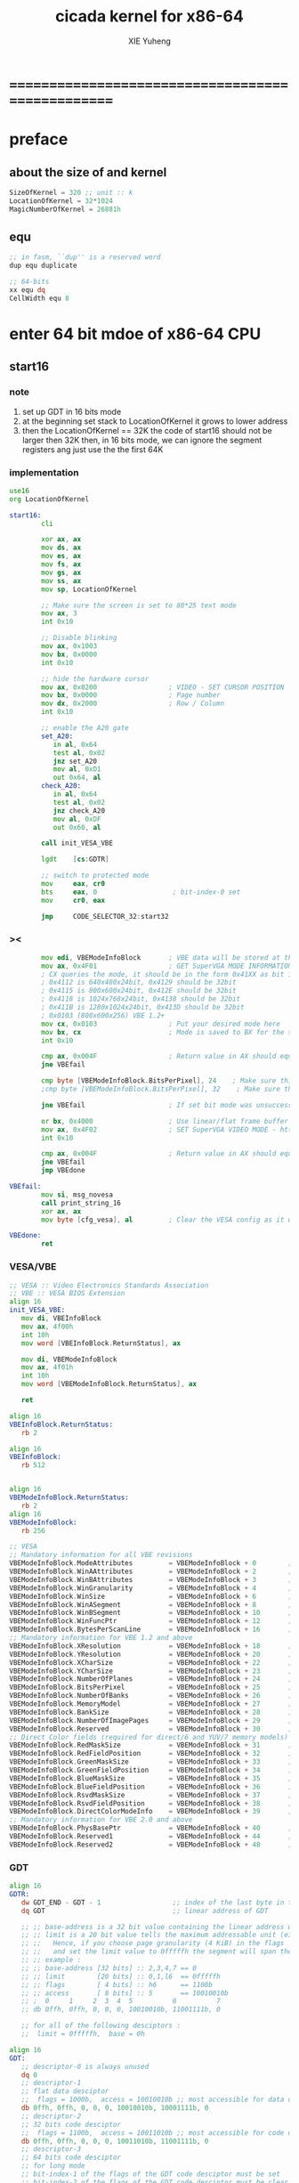 #+TITLE: cicada kernel for x86-64
#+AUTHOR: XIE Yuheng
#+EMAIL: xyheme@gmail.com


* ==================================================
* *preface*
** about the size of and kernel
   #+begin_src fasm :tangle ../../play/cicada-kernel.fasm
   SizeOfKernel = 320 ;; unit :: k
   LocationOfKernel = 32*1024
   MagicNumberOfKernel = 26881h
   #+end_src
** equ
   #+begin_src fasm :tangle ../../play/cicada-kernel.fasm
   ;; in fasm, ``dup'' is a reserved word
   dup equ duplicate

   ;; 64-bits
   xx equ dq
   CellWidth equ 8
   #+end_src
* *enter 64 bit mdoe of x86-64 CPU*
** start16
*** note
    1. set up GDT in 16 bits mode
    2. at the beginning
       set stack to LocationOfKernel
       it grows to lower address
    3. then the LocationOfKernel == 32K
       the code of start16
       should not be larger then 32K
       then, in 16 bits mode,
       we can ignore the segment registers
       ang just use the the first 64K 
*** implementation
    #+begin_src fasm :tangle ../../play/cicada-kernel.fasm
    use16
    org LocationOfKernel
    
    start16:
            cli
    
            xor ax, ax
            mov ds, ax
            mov es, ax
            mov fs, ax
            mov gs, ax
            mov ss, ax
            mov sp, LocationOfKernel
    
            ;; Make sure the screen is set to 80*25 text mode
            mov ax, 3
            int 0x10
    
            ;; Disable blinking
            mov ax, 0x1003
            mov bx, 0x0000
            int 0x10
    
            ;; hide the hardware cursor
            mov ax, 0x0200                  ; VIDEO - SET CURSOR POSITION
            mov bx, 0x0000                  ; Page number
            mov dx, 0x2000                  ; Row / Column
            int 0x10
    
            ;; enable the A20 gate
            set_A20:
               in al, 0x64
               test al, 0x02
               jnz set_A20
               mov al, 0xD1
               out 0x64, al
            check_A20:
               in al, 0x64
               test al, 0x02
               jnz check_A20
               mov al, 0xDF
               out 0x60, al
    
            call init_VESA_VBE
    
            lgdt    [cs:GDTR]
    
            ;; switch to protected mode
            mov     eax, cr0
            bts     eax, 0                   ; bit-index-0 set
            mov     cr0, eax
    
            jmp     CODE_SELECTOR_32:start32
    #+end_src
*** ><
    #+begin_src fasm
            mov edi, VBEModeInfoBlock       ; VBE data will be stored at this address
            mov ax, 0x4F01                  ; GET SuperVGA MODE INFORMATION - http://www.ctyme.com/intr/rb-0274.htm
            ; CX queries the mode, it should be in the form 0x41XX as bit 14 is set for LFB and bit 8 is set for VESA mode
            ; 0x4112 is 640x480x24bit, 0x4129 should be 32bit
            ; 0x4115 is 800x600x24bit, 0x412E should be 32bit
            ; 0x4118 is 1024x768x24bit, 0x4138 should be 32bit
            ; 0x411B is 1280x1024x24bit, 0x413D should be 32bit
            ; 0x0103 (800x600x256) VBE 1.2+
            mov cx, 0x0103                  ; Put your desired mode here
            mov bx, cx                      ; Mode is saved to BX for the set command later
            int 0x10
    
            cmp ax, 0x004F                  ; Return value in AX should equal 0x004F if command supported and successful
            jne VBEfail
    
            cmp byte [VBEModeInfoBlock.BitsPerPixel], 24    ; Make sure this matches the number of bits for the mode!
            ;cmp byte [VBEModeInfoBlock.BitsPerPixel], 32    ; Make sure this matches the number of bits for the mode!
    
            jne VBEfail                     ; If set bit mode was unsuccessful then bail out
    
            or bx, 0x4000                   ; Use linear/flat frame buffer model (set bit 14)
            mov ax, 0x4F02                  ; SET SuperVGA VIDEO MODE - http://www.ctyme.com/intr/rb-0275.htm
            int 0x10
    
            cmp ax, 0x004F                  ; Return value in AX should equal 0x004F if supported and successful
            jne VBEfail
            jmp VBEdone
    
    VBEfail:
            mov si, msg_novesa
            call print_string_16
            xor ax, ax
            mov byte [cfg_vesa], al         ; Clear the VESA config as it was not successful
    
    VBEdone:
            ret    
    #+end_src
*** VESA/VBE
    #+begin_src fasm :tangle ../../play/cicada-kernel.fasm
    ;; VESA :: Video Electronics Standards Association
    ;; VBE :: VESA BIOS Extension     
    align 16
    init_VESA_VBE:
       mov di, VBEInfoBlock
       mov ax, 4f00h
       int 10h
       mov word [VBEInfoBlock.ReturnStatus], ax

       mov di, VBEModeInfoBlock
       mov ax, 4f01h
       int 10h
       mov word [VBEModeInfoBlock.ReturnStatus], ax

       ret       
    
    align 16
    VBEInfoBlock.ReturnStatus: 
       rb 2

    align 16
    VBEInfoBlock:
       rb 512


    align 16
    VBEModeInfoBlock.ReturnStatus: 
       rb 2
    align 16
    VBEModeInfoBlock:
       rb 256

    ;; VESA
    ;; Mandatory information for all VBE revisions
    VBEModeInfoBlock.ModeAttributes         = VBEModeInfoBlock + 0        ; DW - mode attributes
    VBEModeInfoBlock.WinAAttributes         = VBEModeInfoBlock + 2        ; DB - window A attributes
    VBEModeInfoBlock.WinBAttributes         = VBEModeInfoBlock + 3        ; DB - window B attributes
    VBEModeInfoBlock.WinGranularity         = VBEModeInfoBlock + 4        ; DW - window granularity in KB
    VBEModeInfoBlock.WinSize                = VBEModeInfoBlock + 6        ; DW - window size in KB
    VBEModeInfoBlock.WinASegment            = VBEModeInfoBlock + 8        ; DW - window A start segment
    VBEModeInfoBlock.WinBSegment            = VBEModeInfoBlock + 10       ; DW - window B start segment
    VBEModeInfoBlock.WinFuncPtr             = VBEModeInfoBlock + 12       ; DD - real mode pointer to window function
    VBEModeInfoBlock.BytesPerScanLine       = VBEModeInfoBlock + 16       ; DW - bytes per scan line
    ;; Mandatory information for VBE 1.2 and above
    VBEModeInfoBlock.XResolution            = VBEModeInfoBlock + 18       ; DW - horizontal resolution in pixels or characters
    VBEModeInfoBlock.YResolution            = VBEModeInfoBlock + 20       ; DW - vertical resolution in pixels or characters
    VBEModeInfoBlock.XCharSize              = VBEModeInfoBlock + 22       ; DB - character cell width in pixels
    VBEModeInfoBlock.YCharSize              = VBEModeInfoBlock + 23       ; DB - character cell height in pixels
    VBEModeInfoBlock.NumberOfPlanes         = VBEModeInfoBlock + 24       ; DB - number of memory planes
    VBEModeInfoBlock.BitsPerPixel           = VBEModeInfoBlock + 25       ; DB - bits per pixel
    VBEModeInfoBlock.NumberOfBanks          = VBEModeInfoBlock + 26       ; DB - number of banks
    VBEModeInfoBlock.MemoryModel            = VBEModeInfoBlock + 27       ; DB - memory model type
    VBEModeInfoBlock.BankSize               = VBEModeInfoBlock + 28       ; DB - bank size in KB
    VBEModeInfoBlock.NumberOfImagePages     = VBEModeInfoBlock + 29       ; DB - number of image pages
    VBEModeInfoBlock.Reserved               = VBEModeInfoBlock + 30       ; DB - reserved (0x00 for VBE 1.0-2.0, 0x01 for VBE 3.0)
    ;; Direct Color fields (required for direct/6 and YUV/7 memory models)
    VBEModeInfoBlock.RedMaskSize            = VBEModeInfoBlock + 31       ; DB - size of direct color red mask in bits
    VBEModeInfoBlock.RedFieldPosition       = VBEModeInfoBlock + 32       ; DB - bit position of lsb of red mask
    VBEModeInfoBlock.GreenMaskSize          = VBEModeInfoBlock + 33       ; DB - size of direct color green mask in bits
    VBEModeInfoBlock.GreenFieldPosition     = VBEModeInfoBlock + 34       ; DB - bit position of lsb of green mask
    VBEModeInfoBlock.BlueMaskSize           = VBEModeInfoBlock + 35       ; DB - size of direct color blue mask in bits
    VBEModeInfoBlock.BlueFieldPosition      = VBEModeInfoBlock + 36       ; DB - bit position of lsb of blue mask
    VBEModeInfoBlock.RsvdMaskSize           = VBEModeInfoBlock + 37       ; DB - size of direct color reserved mask in bits
    VBEModeInfoBlock.RsvdFieldPosition      = VBEModeInfoBlock + 38       ; DB - bit position of lsb of reserved mask
    VBEModeInfoBlock.DirectColorModeInfo    = VBEModeInfoBlock + 39       ; DB - direct color mode attributes
    ;; Mandatory information for VBE 2.0 and above
    VBEModeInfoBlock.PhysBasePtr            = VBEModeInfoBlock + 40       ; DD - physical address for flat memory frame buffer
    VBEModeInfoBlock.Reserved1              = VBEModeInfoBlock + 44       ; DD - Reserved - always set to 0
    VBEModeInfoBlock.Reserved2              = VBEModeInfoBlock + 48       ; DD - Reserved - always set to 0
    #+end_src
*** GDT
    #+begin_src fasm :tangle ../../play/cicada-kernel.fasm
    align 16
    GDTR:
       dw GDT_END - GDT - 1                  ;; index of the last byte in table
       dq GDT                                ;; linear address of GDT
    
       ;; ;; base-address is a 32 bit value containing the linear address where the segment begins.
       ;; ;; limit is a 20 bit value tells the maximum addressable unit (either in 1 byte units, or in pages)
       ;; ;;   Hence, if you choose page granularity (4 KiB) in the flags
       ;; ;;   and set the limit value to 0fffffh the segment will span the full 4 GiB address space
       ;; ;; example :
       ;; ;; base-address [32 bits] :: 2,3,4,7 == 0
       ;; ;; limit        [20 bits] :: 0,1,l6  == 0fffffh
       ;; ;; flags        [ 4 bits] :: h6      == 1100b
       ;; ;; access       [ 8 bits] :: 5       == 10010010b
       ;; ;  0     1     2  3  4  5          6          7
       ;; db 0ffh, 0ffh, 0, 0, 0, 10010010b, 11001111b, 0
    
       ;; for all of the following desciptors :
       ;;  limit = 0fffffh,  base = 0h
    
    align 16
    GDT:
       ;; descriptor-0 is always unused
       dq 0
       ;; descriptor-1
       ;; flat data desciptor
       ;;  flags = 1000b,  access = 10010010b ;; most accessible for data desciptor
       db 0ffh, 0ffh, 0, 0, 0, 10010010b, 10001111b, 0
       ;; descriptor-2
       ;; 32 bits code desciptor
       ;;  flags = 1100b,  access = 10011010b ;; most accessible for code desciptor
       db 0ffh, 0ffh, 0, 0, 0, 10011010b, 11001111b, 0
       ;; descriptor-3
       ;; 64 bits code desciptor
       ;; for long mode
       ;; bit-index-1 of the flags of the GDT code desciptor must be set
       ;; bit-index-2 of the flags of the GDT code desciptor must be clear (as it would be for a 16-bit code segment)
       ;; so we have the following
       ;;  flags = 0010b,  access = 10011010b ;; most accessible for code desciptor
       db 0, 0, 0, 0, 0, 10011010b, 00100000b, 0
       db 0, 0, 0, 0, 0, 10010010b, 00100000b, 0
    GDT_END:
    
    NULL_SELECTOR = 0
    DATA_SELECTOR_32 = (1 shl 3)    ; flat data selector (ring 0)
    CODE_SELECTOR_32 = (2 shl 3)    ; 32-bit code selector (ring 0)
    CODE_SELECTOR_64 = (3 shl 3)    ; 64-bit code selector (ring 0)
    DATA_SELECTOR_64 = (4 shl 3)    ; 64-bit code selector (ring 0)
    #+end_src
*** set the size of start16 to 31K
    to do this is to make sure 
    that the code of start16 do not larger then 32K
    actually I set the size of start16 to 31K
    just for convenient
    for the ``jmp'' at the end of start16 
    still has to address the label ``start32''
    #+begin_src fasm :tangle ../../play/cicada-kernel.fasm
    times (31 * 1024) - ($-$$) db 0
    #+end_src
** start32
*** note
    1. set up paging in 32 bits mode
    2.        
*** note about paging
    1. paging : page translation
    2. paging in pmode :
       2 level 4k-table
       1024 4-bytes-entries in a table
       paging in lmode :
       4 level 4k-table
       512 8-bytes-entries in a table
    3. for lmode from higher level to lower level we have :
       PageTable4 -> PageTable3 -> PageTable2 -> PageTable1
       [one address stored in a higher level table's entry]
       is used to find [one address of a lower level table]
       but the lowest 12 bits of [one address stored in a higher level table's entry]
       are used as flags
       for [one address of a lower level table's entry] must be align to 4k
    4. according to the indexes of these tables
       and the address stored under the entries of the indexes of these tables
       MMU of processor calculates virtual address --> physical address
       MMU :: memory management unit
       so [one address stored in a PageTable1's entry]
       is the final offset of the physical address
    5. pmode :
       1024 == 2 ^ 10
       2 * 10 + 12 = 32
       so, the physical address is 32 bits
       lmode :
       512 == 2 ^ 9
       4 * 9 + 12 = 48
       so, the physical address is 48 bits
    6. in lmode :
       |---------------------------+--------------------------------------|
       |                           | the size of memory can be addressed  |
       |---------------------------+--------------------------------------|
       | one entry in a PageTable1 | 4K == 4 * 2^10 == 2 ^ 12             |
       |---------------------------+--------------------------------------|
       | one PageTable1            | 2M == 2 * 2^20 == 2 ^ (12 + 1*9)     |
       | use 4K                    |                                      |
       |---------------------------+--------------------------------------|
       | one PageTable2            | 1G == 1 * 2^30 == 2 ^ (12 + 2*9)     |
       | use 4K*4K                 |                                      |
       |---------------------------+--------------------------------------|
       | one PageTable3            | 512G == 521 * 2^30 == 2 ^ (12 + 3*9) |
       |                           |                                      |
       |---------------------------+--------------------------------------|
       | one PageTable4            | 256T == 256 * 2^40 == 2 ^ (12 + 4*9) |
       |                           |                                      |
       |---------------------------+--------------------------------------|
    7. one can enable 2M size page
       by set the bit-index-7 of PageTable2
       to make it becomes the lowest level of page table
       how it works is easy to see
*** implementation
    #+begin_src fasm :tangle ../../play/cicada-kernel.fasm
    align 16
    use32
    
    start32:
            ;; load 4 GB data descriptor to all data segment registers
            mov     ax, DATA_SELECTOR_32
            mov     ds, ax
            mov     es, ax
            mov     fs, ax
            mov     gs, ax
            mov     ss, ax
    
            ;; about paging :
            ;; make 4G identity page
            ;; by setting up :
            ;; 1 PageTable4 with 1 entries
            ;; 1 PageTable3 with 4 entries
            ;; 4 PageTable2 with 512 entries each
            ;; 6*4K == 24K of memory are needed to set up these tables
    
            SizeOfPageTable = 4*1024
            SizeOfPage = 2*1024*1024
            PageTable4 = 1*1024*1024
            PageTable3 = PageTable4 + SizeOfPageTable
            PageTable2 = PageTable3 + SizeOfPageTable
    
            ;; clear 6*4k for paging tables
            mov     edi, PageTable4
            mov     ecx, (6*4*1024)/4     ; 4*1024 for one table
            xor     eax, eax
            rep     stosd
    
            ;; make 1 PageTable4 with 1 entry
            mov dword [PageTable4], PageTable3 + 00000111b
    
            ;; make 1 PageTable3 with 4 entries
            mov     edi, PageTable3
            mov     eax, PageTable2 + 111b
            mov     ecx, 4 ; number of entries
    make_PageTable3_entries:
            stosd
            add     edi, 4
            add     eax, SizeOfPageTable
            loop    make_PageTable3_entries
    
            ;; make 4 PageTable2 with 512 entries each
            mov     edi, PageTable2
            mov     eax, 0 + 10000111b
            mov     ecx, 4*512 ; number of entries
    make_PageTable2_entries:
            stosd
            add     edi, 4
            add     eax, SizeOfPage
            loop    make_PageTable2_entries
    
            ;; load PageTable4 to cr3
            mov     eax, PageTable4
            mov     cr3, eax
    
            ;; enable PAE :: physical address extensions
            mov     eax, cr4
            bts     eax, 5
            mov     cr4, eax
    
            ;; enable long mode by setting EFER MSR
            ;; MSR :: model specific register
            mov     ecx, 0C0000080h
            rdmsr
            bts     eax, 8
            wrmsr
    
            ;; enable paging
            mov     eax, cr0
            bts     eax, 31
            mov     cr0, eax
    
            ;; and then we are in 32 bits compatibility mode (which is part of lmode)
            ;; must load a SELECTOR with which the flags are setted for lmode
            ;; as the following "jmp" do :
            mov     ax, CODE_SELECTOR_64
            mov     ds, ax
            mov     es, ax
            mov     fs, ax
            mov     gs, ax
            mov     ax, DATA_SELECTOR_64
            mov     ss, ax
            jmp     CODE_SELECTOR_64:start64
    #+end_src
** start64
*** note
    1. set up IDT in 64 bits mode
*** implementation
    #+begin_src fasm :tangle ../../play/cicada-kernel.fasm
    align 16
    use64
    
    start64:
            ;; Flush Cache
            wbinvd
    
            ;; Enable Cache
            mov rax, cr0
            btr rax, 29                     ; resets (i.e. clear) No Write Thru (Bit 29)
            btr rax, 30                     ; resets (i.e. clear) CD (Bit 30)
            mov cr0, rax
    
            ;; about PIC and IRQ
            ;; ICW :: initialization command word (actually byte)
    
            ;; ICW1
            mov     al, 10001b
            out     20h, al
            mov     al, 10001b
            out     0A0h, al
    
            ;; ICW2
            ;; IRQ 0-7: from interrupts 32
            mov     al, 32
            out     21h, al
            ;; IRQ 8-15: from interrupts 32 + 8
            mov     al, 32 + 8
            out     0A1h, al
    
            ;; ICW3
            ;; connected PIC1 with PIC2
            mov     al, 100b
            out     21h, al
            mov     al, 10b
            out     0A1h, al
    
            ;; ICW4
            ;; x86 environment and manual EOI
            mov     al, 1
            out     21h, al
            out     0A1h, al
    
            ;; OCW :: operation control word (actually byte)
            ;; OCW is used to enable/disable IRQ and to signal an interrupt is over
    
            ;; enable IRQ 1:keyboard
            in      al, 21h
            mov     al, 11111101b
            out     21h, al
            in      al, 0A1h
            mov     al, 11111111b
            out     0A1h, al
    
            ;; create IDT (at linear address 0)
            ;; not like the GDT, the IDT is created by code at address 0
            ;; an IDT entry is called a gate
    
            ;; at first placeholder is used
            ;; then one should call create_gate to creat each gate
    
            xor     edi, edi
    
            mov     ecx, 32
    make_exception_gate_placeholders:
            mov     esi, exception_gate_placeholder
            movsq
            movsq
            loop    make_exception_gate_placeholders
    
            mov     ecx, 256 - 32
    make_interrupt_gate_placeholders:
            mov     esi, interrupt_gate_placeholder
            movsq
            movsq
            loop    make_interrupt_gate_placeholders
    
            lidt    [IDTR]
    
            jmp cicada_virtual_machine
    #+end_src
*** create_gate
    #+begin_src fasm :tangle ../../play/cicada-kernel.fasm
    align 16
    ; create_gate
    ; rax = address of handler
    ; rdi = gate # to configure
    create_gate:
            push rdi
            push rax

            shl rdi, 4                      ; quickly multiply rdi by 16
            stosw                           ; store the low word (15..0)
            shr rax, 16
            add rdi, 4                      ; skip the gate marker
            stosw                           ; store the high word (31..16)
            shr rax, 16
            stosd                           ; store the high dword (63..32)

            pop rax
            pop rdi
            ret
    #+end_src
*** IDT
    #+begin_src fasm :tangle ../../play/cicada-kernel.fasm
    align 16
    IDTR:
      dw 256*16 - 1 ;; index of the last byte in table
      dq 0          ;; linear address of IDT

    ;; not like the GDT, the IDT is created by code at address 0
    ;; an IDT entry is called a gate
    ;; the size of a gate in 64 bits mode is 16 bytes
    ;; offset                [64 bits] :: 0,1,6,7,8,9,10,11 ==
    ;; code-segment-selector [16 bits] :: 2,3 ==
    ;; reserved              [ 8 bits] :: 4 == 0
    ;; attributes-and-type   [ 8 bits] :: 5 ==
    ;; reserved              [32 bits] :: 12,13,14,15,16 == 0

    align 16
    exception_gate_placeholder:
      dw exception_placeholder and 0ffffh ;; 0,1
      dw CODE_SELECTOR_64                 ;; 2,3
      db 0                                ;; 4
      ;db 10001110b                        ;; 5
      db 10001111b                        ;; 5
      dw exception_placeholder shr (2*8)  ;; 6,7,8,9
      dd exception_placeholder shr (6*8)  ;; 10,11

    align 16
    interrupt_gate_placeholder:
      dw interrupt_placeholder and 0ffffh ;; 0,1
      dw CODE_SELECTOR_64                 ;; 2,3
      db 0                                ;; 4
      ;db 10001111b                        ;; 5
      db 10001110b                        ;; 5
      dw interrupt_placeholder shr (2*8)  ;; 6,7,8,9
      dd interrupt_placeholder shr (6*8)  ;; 10,11

    ;; ISR :: Interrupt Service Routine

    align 16
    exception_placeholder:
            cli
            hlt

    align 16
    interrupt_placeholder:
            iretq
    #+end_src
* ==================================================
* *macro for cicada virtual machine*
** registers & pop & push
   #+begin_src fasm :tangle ../../play/cicada-kernel.fasm
   ;; if you want to extend cicada in assembly,
   ;; the following four registers must not be used
   ;; =================================
   define NextWordPointer      r15
   define ReturnStackPointer   r14
   define ArgumentStackPointer r13
   define GreyPairStackPointer r12
   ;; =================================

   define ExplainerPointer     rax
   define TemporaryRegister    r11
   define TemporaryRegister2   r10


   macro pushReturnStack Register {
          sub ReturnStackPointer, CellWidth
          mov [ReturnStackPointer], Register
          }
   macro popReturnStack Register {
          mov Register, [ReturnStackPointer]
          add ReturnStackPointer, CellWidth
          }

   macro pushArgumentStack Register {
          sub ArgumentStackPointer, CellWidth
          mov [ArgumentStackPointer], Register
          }
   macro popArgumentStack Register {
          mov Register, [ArgumentStackPointer]
          add ArgumentStackPointer, CellWidth
          }


   ;; macro pushReturnStack Register {
   ;;    lea ReturnStackPointer, [ReturnStackPointer - CellWidth]
   ;;    mov [ReturnStackPointer], Register
   ;;    }
   ;; macro popReturnStack Register {
   ;;    mov Register, [ReturnStackPointer]
   ;;    lea ReturnStackPointer, [ReturnStackPointer + CellWidth]
   ;;    }

   ;; macro pushArgumentStack Register {
   ;;    lea ArgumentStackPointer, [ArgumentStackPointer - CellWidth]
   ;;    mov [ArgumentStackPointer], Register
   ;;    }
   ;; macro popArgumentStack Register {
   ;;    mov Register, [ArgumentStackPointer]
   ;;    lea ArgumentStackPointer, [ArgumentStackPointer + CellWidth]
   ;;    }
   #+end_src
** word-types & next
   1. every word-type needs a explainer (or elucidator)
   2. a explainer may explain more then one word-types
   #+begin_src fasm :tangle ../../play/cicada-kernel.fasm
   ;; notations :
   ;; 1. ``the dictionary'' as a datastructure is a single-linked-list
   ;; 2. an entry in ``the dictionary'' is ``a word''
   ;; 3. ``a word'' as a datastructure looks like the following :
   ;;       (unit : CellWidth)
   ;;    ||  1 : name-string-header-which-contains-the-length-of-name-string  ||
   ;;    ||  m : name-string  ||
   ;;    ||  1 : SizeOfFunctionBody  ||
   ;;    ||  1 : identification  ||
   ;;    ||  1 : link  ||
   ;;    ||  1 : type  ||
   ;;    ||  1 : address-of-name-string-header  ||
   ;;    ||  1 : address-of-explainer  ||
   ;;    ||  n : body  ||
   ;; 4. so, I adopt two notations to represent ``a word'' :
   ;;    word[link]      == address in a word where the link is stored
   ;;    word[explainer] == address in a word where the address-of-explainer is stored
   ;;    word[explainer] == address in a word before the function-body
   ;;    word[explainer] == address in a word as the head of a function-body


   ;; note that:
   ;;   there are only two ways to jump to a explainer
   ;;   1. next
   ;;   2. execute


   ;; not matter what way you use to set :
   ;;   [ExplainerPointer] == address-of-explainer (of a word you want to jump to)
   ;; then :
   ;;   jmp qword[ExplainerPointer]
   ;; it will works just well !!!

   ;; specially, about ``next'',
   ;; the way we use to set :
   ;;   [ExplainerPointer] == address-of-explainer (of a word you want to jump to)
   ;; is to find the address-of-explainer by :
   ;;    NextWordPointer  == an address in a function-body
   ;;   [NextWordPointer] == word-to-jump[explainer]
   ;; so, NextWordPointer is all that ``next'' needed
   ;; set [NextWordPointer] == word-to-jump[explainer]  correctly
   ;; then call ``next''
   ;; it will works just well !!!


   ;; 1. this ``next'' do tail-call-optimization
   ;; 2. in the following FASM marco, anonymous label of FASM is used
   ;;    (of course, label in marco must be anonymous !)
   ;;    hence, when using anonymous labels in assembly,
   ;;    they can not across ``next'' !


   macro next {
          local not_at_the_end_of_function_body

          mov ExplainerPointer, [NextWordPointer]
          add NextWordPointer, CellWidth
          cmp qword[NextWordPointer], Exit
          jne not_at_the_end_of_function_body
          popReturnStack NextWordPointer
   not_at_the_end_of_function_body:
          jmp qword[ExplainerPointer]
          }
          ;; maybe need more optimization,
          ;; for the above ``popReturnStack NextWordPointer'' may be
          ;; followed by ``pushReturnStack NextWordPointer'' (in explainFunctionBody)



   ;; initial Link to point to NULL
   Link = 0



   macro defWord WordString, Word {
   ;;--------------------------------------
   WordStringHeaderOf#Word:
           xx (EndOfWordStringOf#Word - WordStringOf#Word)
   ;;--------------------------------------
   WordStringOf#Word:
           db WordString
   EndOfWordStringOf#Word:
   ;;--------------------------------------
   SizeOfFunctionBodyOf#Word:
           xx (EndOfFunctionBodyOf#Word - Word)/8 - 1
   ;;--------------------------------------
   IdentificationOf#Word:
           xx IdentificationOf#Word
   ;;--------------------------------------
   LinkOf#Word:
           xx Link
           Link = LinkOf#Word
   ;;--------------------------------------
   TypeOf#Word:
           xx 0
   ;;--------------------------------------
   AddressOfWordStringHeaderOf#Word:
           xx WordStringHeaderOf#Word
   ;;======================================
   Word:   xx explainFunctionBody
   ;;--------------------------------------
           ;; here follows a list of word[explainer]
           }
   macro defWordEnd Word {
   EndOfFunctionBodyOf#Word:
   }


   ;; 1. if ``next'' meet ``Exit'',
   ;;    ``next'' will ``popReturnStack NextWordPointer''
   ;; 2. on the other hand,
   ;;    explainFunctionBody is the only explainer
   ;;    who ``pushReturnStack NextWordPointer''
   ;; 3. so, it is these two functions, ``next'' and ``explainFunctionBody'',
   ;;    which handle the nested function calls



   ;; assembly code have no explainer
   macro defCode WordString, Word {
   ;;--------------------------------------
   WordStringHeaderOf#Word:
           xx (EndOfWordStringOf#Word - WordStringOf#Word)
   ;;--------------------------------------
   WordStringOf#Word:
           db WordString
   EndOfWordStringOf#Word:
   ;;--------------------------------------
   IdentificationOf#Word:
           xx IdentificationOf#Word
   ;;--------------------------------------
   LinkOf#Word:
           xx Link
           Link = LinkOf#Word
   ;;--------------------------------------
   TypeOf#Word:
           xx 0
   ;;--------------------------------------
   AddressOfWordStringHeaderOf#Word:
           xx WordStringHeaderOf#Word
   ;;======================================
   Word:   xx AssemblerCodeOf#Word
   ;;--------------------------------------
   AssemblerCodeOf#Word:
           ;; here follows the assembly code
           }






   macro defVar WordString, InitialValue, Word {

   ;;--------------------------------------
   WordStringHeaderOf#Word:
           xx (EndOfWordStringOf#Word - WordStringOf#Word)
   ;;--------------------------------------
   WordStringOf#Word:
           db WordString
   EndOfWordStringOf#Word:
   ;;--------------------------------------
   IdentificationOf#Word:
           xx IdentificationOf#Word
   ;;--------------------------------------
   LinkOf#Word:
           xx Link
           Link = LinkOf#Word
   ;;--------------------------------------
   TypeOf#Word:
           xx 0
   ;;--------------------------------------
   AddressOfWordStringHeaderOf#Word:
           xx WordStringHeaderOf#Word
   ;;======================================
   Word:   xx explainVar
   ;;--------------------------------------
           xx InitialValue
   ;;--------------------------------------
           }





   macro defConst WordString, InitialValue, Word {
   ;;--------------------------------------
   WordStringHeaderOf#Word:
           xx (EndOfWordStringOf#Word - WordStringOf#Word)
   ;;--------------------------------------
   WordStringOf#Word:
           db WordString
   EndOfWordStringOf#Word:
   ;;--------------------------------------
   IdentificationOf#Word:
           xx IdentificationOf#Word
   ;;--------------------------------------
   LinkOf#Word:
           xx Link
           Link = LinkOf#Word
   ;;--------------------------------------
   TypeOf#Word:
           xx 0
   ;;--------------------------------------
   AddressOfWordStringHeaderOf#Word:
           xx WordStringHeaderOf#Word
   ;;======================================
   Word:   xx explainConst
   ;;--------------------------------------
           xx InitialValue
   ;;--------------------------------------
           }





   ;; in stack:
   ;;   string[address, length]
   ;; in memory:
   ;;   ||  1 : length  ||
   ;;   ||  n : string  ||
   macro defConstString WordString, ConstStringValue, Word {
   ;;--------------------------------------
   WordStringHeaderOf#Word:
           xx (EndOfWordStringOf#Word - WordStringOf#Word)
   ;;--------------------------------------
   WordStringOf#Word:
           db WordString
   EndOfWordStringOf#Word:
   ;;--------------------------------------
   IdentificationOf#Word:
           xx IdentificationOf#Word
   ;;--------------------------------------
   LinkOf#Word:
           xx Link
           Link = LinkOf#Word
   ;;--------------------------------------
   TypeOf#Word:
           xx 0
   ;;--------------------------------------
   AddressOfWordStringHeaderOf#Word:
           xx WordStringHeaderOf#Word
   ;;======================================
   Word:   xx explainConstString
   ;;--------------------------------------
           xx (EndOfConstStringValueOf#Word - ConstStringValueOf#Word)
   ;;--------------------------------------
   ConstStringValueOf#Word:
           db ConstStringValue
   EndOfConstStringValueOf#Word:
   ;;--------------------------------------
           }
   #+end_src
* *about memory map*
  #+begin_src fasm :tangle ../../play/cicada-kernel.fasm
  ;; all unit are byte
  ;; LowestMemoryAddress always can be use to save value

  ;; ==========================================
  LowestMemoryAddress = 32*1024*1024
  FirstLowestMemoryAddress = LowestMemoryAddress

  labeling  equ = LowestMemoryAddress
  preserve  equ LowestMemoryAddress = LowestMemoryAddress +
  mapMemory equ LowestMemoryAddress = LowestMemoryAddress + (16 - (LowestMemoryAddress mod 16))
  #+end_src
* *start cicada virtual machine*
** start
   #+begin_src fasm :tangle ../../play/cicada-kernel.fasm
   align 16
   cicada_virtual_machine:

          cli

          cld ;; set DF = 0, then rsi and rdi are incremented

          ;; to clear memory range FirstLowestMemoryAddress - UserDataArea
          mov rdi, FirstLowestMemoryAddress
          mov rcx, (UserDataArea - FirstLowestMemoryAddress)/8
          xor rax, rax
          ;; Store rax to [rdi], rcx - 1, rdi + 8, if rcx > 0 then do it again
          rep stosq

          mov ArgumentStackPointer,   ArgumentStackTop
          mov GreyPairStackPointer, GreyPairStackTop
          mov ReturnStackPointer,   ReturnStackTop

          ;; initialize the variable ``Here''
          ;; to point at beginning of DataSegment
          mov TemporaryRegister, UserDataArea
          mov [Here + CellWidth], TemporaryRegister
          mov NextWordPointer, cicada_begin_thread

          next


   cicada_begin_thread:
          xx initialize
          xx basicREPL
   #+end_src
** basic-REPL
   REPL for cicada is ``read execute (maybe print) loop''
   #+begin_src fasm :tangle ../../play/cicada-kernel.fasm
   defWord "basic-REPL", basicREPL
          ;; (* unknown -- unknown *)
          xx TheReturnStackTop, resetReturnStackPointer
          xx TheArgumentStackTop, resetArgumentStackPointer
          xx readWordForRuntime
          xx executeWord
          xx branch, -3
          ;; must not end with Exit here
   defWordEnd basicREPL


   ;; defWord "execute-word", executeWord
   ;;    ;; (* string[address, length] -- unknown *)
   ;;    xx dup2, stringDenoteNumber?, false?branch, 4
   ;;    xx   number, drop
   ;;    xx   Exit
   ;;    xx find, dup, zero?branch, 4
   ;;    xx   wordLinkToWordExplainer, execute
   ;;    xx   Exit
   ;;    xx drop, printErrorInfoForExecuteWord
   ;;    xx Exit
   ;; defWordEnd executeWord


   defWord "execute-word", executeWord
          ;; (* string[address, length] -- unknown *)
          xx dup2, stringDenoteNumber?, false?branch, 4
          xx   number, drop
          xx   Exit
          xx dup2, find, dup, zero?branch, 6
          xx   xxswapx, drop2
          xx   wordLinkToWordExplainer, execute
          xx   Exit
          xx drop ;; drop zore
          xx Message_undefined_word, printString
          xx printString, printNewline
          xx Exit
   defWordEnd executeWord

   defConstString "Message:undefined-word", "   UNDEFINED WORD: ", Message_undefined_word
   #+end_src
* *initialize*
** initialize
   #+begin_src fasm :tangle ../../play/cicada-kernel.fasm
   defWord "initialize", initialize
          ;; (* -- *)
          xx closeInterrupt

          xx createBarekeyboard

          ;; text mode is configured by kernelloader
          ;; it is ok to just use it
          xx configureColorPalette
          xx clearScreen
          xx resetCurrentCursor

          xx loadCoreFile

          xx openInterrupt

          xx Exit
   defWordEnd initialize
   #+end_src
** loadCoreFile
   #+begin_src fasm :tangle ../../play/cicada-kernel.fasm
   defCode "load-core-file", loadCoreFile
          ;; (* -- *)
          mov rsi, LocationOfEnglishCore
          mov rdi, InputBuffer
          mov rcx, SizeOfEnglishCore
          rep movsb
          ;; reset [ReadingBoundary + CellWidth]
          mov [ReadingBoundary + CellWidth], rdi
          next   
   
   align 16
   LocationOfEnglishCore:
      file 'english-core.ccd' 
   SizeOfEnglishCore = ($ - LocationOfEnglishCore) ;; unit :: byte
   #+end_src
** interrupt
*** closeInterrupt & openInterrupt
    #+begin_src fasm :tangle ../../play/cicada-kernel.fasm
    defCode "close-interrupt", closeInterrupt
       ;; (* -- *)
       cli
       next

    defCode "open-interrupt", openInterrupt
       ;; (* -- *)
       sti
       next
    #+end_src
*** createGate
    #+begin_src fasm :tangle ../../play/cicada-kernel.fasm
    defCode "create-gate", createGate
       ;; (* gate number to configure, address of handler -- *)
       popArgumentStack rax
       popArgumentStack rdi
       shl rdi, 4     ; quickly multiply rdi by 16
       stosw          ; store the low word (15..0)
       shr rax, 16
       add rdi, 4     ; skip the gate marker
       stosw          ; store the high word (31..16)
       shr rax, 16
       stosd          ; store the high dword (63..32)
       next
    #+end_src
*** barekeyboard & createBarekeyboard
    #+begin_src fasm :tangle ../../play/cicada-kernel.fasm
    ; -----------------------------------------------------------------------------
    ; keyboard interrupt. IRQ 0x01, INT 0x21
    ; This IRQ runs whenever there is input on the keyboard

    mapMemory
    ;; ------------------------------------------
    ;; should be big enough, for no size error check
    SizeOfScancodeQueue = 1024

    ScancodeQueue labeling
            preserve SizeOfScancodeQueue


    align 16
    barekeyboard:
            push rax
            push rcx

            xor rax, rax
            in al, 0x60

            mov rcx, [FrontOfScancodeQueue]
            mov byte [ScancodeQueue + rcx], al
            inc rcx
            cmp rcx, SizeOfScancodeQueue
            jne @f
            xor rcx, rcx
    @@:
            mov [FrontOfScancodeQueue], rcx

            ;; the interrupt is over
            mov al, 20h
            out 20h, al
            ;call os_smp_wakeup_all          ; A terrible hack

            pop rcx
            pop rax

            iretq


    ;; two indexes of the array as pointers
    ;; Rear < Front
    align 16
    RearOfScancodeQueue:  dq 0
    align 16
    FrontOfScancodeQueue: dq 1

    defWord "create-barekeyboard", createBarekeyboard
       ;; (* -- *)
       ;; create the function to handle keyboard interrupt
       xx literal, 32+1
       xx literal, barekeyboard
       xx createGate
       xx Exit
    defWordEnd createBarekeyboard
    #+end_src
** configureColorPalette
   #+begin_src fasm :tangle ../../play/cicada-kernel.fasm 
   Palette:
   ;; These colors are in RGB format
   ;; Each color byte is actually 6 bits (0x00 - 0x3F)
   db 0x00, 0x00, 0x00     ;;  0 Black
   db 0x33, 0x00, 0x00     ;;  1 Red
   db 0x0F, 0x26, 0x01     ;;  2 Green
   db 0x0D, 0x19, 0x29     ;;  3 Blue
   db 0x31, 0x28, 0x00     ;;  4 Orange
   db 0x1D, 0x14, 0x1E     ;;  5 Purple
   db 0x01, 0x26, 0x26     ;;  6 Teal
   db 0x2A, 0x2A, 0x2A     ;;  7 Light Gray
   db 0x15, 0x15, 0x15     ;;  8 Dark Gray
   db 0x3B, 0x0A, 0x0A     ;;  9 Bright Red
   db 0x22, 0x38, 0x0D     ;; 10 Bright Green
   db 0x1C, 0x27, 0x33     ;; 11 Bright Blue
   db 0x3F, 0x3A, 0x13     ;; 12 Yellow
   db 0x2B, 0x1F, 0x2A     ;; 13 Bright Purple
   db 0x0D, 0x38, 0x38     ;; 14 Bright Teal
   db 0x3F, 0x3F, 0x3F     ;; 15 White
   
   
   defCode "configure-color-palette", configureColorPalette
          ;; (* -- *)
          xor eax, eax
          mov dx, 0x03C8                  ; DAC Address Write Mode Register
          out dx, al
          mov dx, 0x03C9                  ; DAC Data Register
          mov rbx, 16                     ; 16 lines
   .nextline:
          mov rcx, 16                     ; 16 colors
          mov rsi, Palette
   .nexttritone:
          lodsb
          out dx, al
          lodsb
          out dx, al
          lodsb
          out dx, al
          dec rcx
          cmp rcx, 0
          jne .nexttritone
          dec rbx
          cmp rbx, 0
          jne .nextline                    ; Set the next 16 colors to the same
          mov eax, 0x14                   ; Fix for color 6
          mov dx, 0x03c8                  ; DAC Address Write Mode Register
          out dx, al
          mov dx, 0x03c9                  ; DAC Data Register
          mov rsi, Palette
          add rsi, 18
          lodsb
          out dx, al
          lodsb
          out dx, al
          lodsb
          out dx, al
          next
   #+end_src
* *primitive functions*
** Var & Const
   #+begin_src fasm :tangle ../../play/cicada-kernel.fasm
   defVar "Base", 10, Base
   defVar "Here",  0, Here

   defVar "first-word-in-dictionary", LinkOfTheLatestWordInAssembly , FirstWordInDictionary
   ;; note that:
   ;;   the above is LinkOfTheLatestWordInThisFile
   ;;   NOT TheLatestWordInThisFile

   ;; ------------------------------------------
   defConst "Cell-width", CellWidth, TheCellWidth

   defConst "Zero",  0, Zero
   defConst "One",   1, One
   defConst "Two",   2, Two
   defConst "Three", 3, Three
   defConst "Four",  4, Four
   defConst "Five",  5, Five
   defConst "Six",   6, Six
   defConst "Seven", 7, Seven
   defConst "Eight", 8, Eight
   defConst "Nine",  9, Nine
   defConst "Ten",  10, Ten

   defConst "False", 0, False
   defConst "True",  1, True

   defConst "Bin-base", 2,  BinBase
   defConst "Oct-base", 8,  OctBase
   defConst "Dec-base", 10, DecBase
   defConst "Hex-base", 16, HexBase
   defConst "Aph-base", 36, AphBase
   #+end_src
** special key words
   special key words are not functions
   but all about defineFunction is to use old functions to make new function
   so, more appropriately,
   when using ``literal'' or ``branch''
   we are making new functions,
   in a way, which is different from function-composition.
   hence :
   1. ``literal'' is a set of function,
          ``literal 666'' is a function in this set.
          or ``literal'' is a function
          which takes ``666'' as an argumt, and returns a function.
   2. ``branch'' by itself has no function-semantic.
   3. it is obvious that,
          how ``== false?branch 6 ... ...'' is a means
          to make new function out of old functions.
   4. note that to achieve the function-semantic,
          we have to constrain ourself when using these special key words,
          for example, ``infinite-loop'' built by ``branch''
          is definitely has no function-semantic.
   #+begin_src fasm :tangle ../../play/cicada-kernel.fasm
   defCode "literal", literal
          mov  rax, [NextWordPointer]
          add  NextWordPointer, CellWidth
          pushArgumentStack rax
          cmp qword[NextWordPointer], Exit
          jne @f
          popReturnStack NextWordPointer
   @@:
          next


   defCode "branch", branch
          ;; usage(in assembly): xx branch, number
          ;; the number denotes an offset
          ;; the base point of the offset is the place where the number stored
          ;; note that: in the function branch, [NextWordPointer] = offset
          mov  TemporaryRegister, [NextWordPointer]
          imul TemporaryRegister, CellWidth
          add  NextWordPointer, TemporaryRegister

          ;; why not: cmp qword[NextWordPointer], Exit  ???
          cmp qword[NextWordPointer], Exit
          ;-- IF: [NextWordPointer] =/= Exit
          jne @f
          ;-- EL: [NextWordPointer] == Exit
          popReturnStack NextWordPointer
   @@:

          next


   defCode "zero?branch", zero?branch
          ;; ( n -- )
          popArgumentStack rax
          test rax, rax
          jnz zero?branch_toBranch
          mov  TemporaryRegister, [NextWordPointer]
          imul TemporaryRegister, CellWidth
          add  NextWordPointer, TemporaryRegister
          jmp zero?branch_help_toBranch
   zero?branch_toBranch:
          add NextWordPointer, CellWidth
   zero?branch_help_toBranch:

          ;; why not: cmp qword[NextWordPointer], Exit  ???
          cmp qword[NextWordPointer], Exit
          ;-- IF: [NextWordPointer] =/= Exit
          jne @f
          ;-- EL: [NextWordPointer] == Exit
          popReturnStack NextWordPointer
   @@:

          next

   defCode "false?branch", false?branch
          ;; ( n -- )
          ;; false?branch is identical to zero?branch
          ;; but we can not use defWord to define false?branch by false?branch
          ;; for it is a special key word
          popArgumentStack rax
          test rax, rax
          jnz false?branch_toBranch
          mov  TemporaryRegister, [NextWordPointer]
          imul TemporaryRegister, CellWidth
          add  NextWordPointer, TemporaryRegister
          jmp false?branch_help_toBranch
   false?branch_toBranch:
          add NextWordPointer, CellWidth
   false?branch_help_toBranch:

          ;; why not: cmp qword[NextWordPointer], Exit  ???
          cmp qword[NextWordPointer], Exit
          ;-- IF: [NextWordPointer] =/= Exit
          jne @f
          ;-- EL: [NextWordPointer] == Exit
          popReturnStack NextWordPointer
   @@:

          next

   defCode "not-false?branch", notFalse?branch
          ;; ( n -- )
          popArgumentStack rax
          test rax, rax
          jz notFalse?branch_toBranch
          mov  TemporaryRegister, [NextWordPointer]
          imul TemporaryRegister, CellWidth
          add  NextWordPointer, TemporaryRegister
          jmp notFalse?branch_help_toBranch
   notFalse?branch_toBranch:
          add NextWordPointer, CellWidth
   notFalse?branch_help_toBranch:

          ;; why not: cmp qword[NextWordPointer], Exit  ???
          cmp qword[NextWordPointer], Exit
          ;-- IF: [NextWordPointer] =/= Exit
          jne @f
          ;-- EL: [NextWordPointer] == Exit
          popReturnStack NextWordPointer
   @@:

          next
   #+end_src
** stack processing
*** drop & dup
        #+begin_src fasm :tangle ../../play/cicada-kernel.fasm
         defCode "drop", drop
        ;; (* a -- *)
        popArgumentStack rax
        next

         defCode "drop2", drop2
        ;; (* a b -- *)
        popArgumentStack rax
        popArgumentStack rax
        next

         defCode "dup", dup
        ;; (* a -- a a *)
        mov  rax, [ArgumentStackPointer]
        pushArgumentStack rax
        next

         defCode "dup2", dup2
        ;; (* a b -- a b a b *)
        mov  rbx, [ArgumentStackPointer]
        mov  rax, [ArgumentStackPointer + CellWidth]
        pushArgumentStack rax
        pushArgumentStack rbx
        next
        #+end_src
*** over
        #+begin_src fasm :tangle ../../play/cicada-kernel.fasm
        defCode "over", over
       ;; (* a b -- a b | a *)
       mov  rax, [ArgumentStackPointer + CellWidth]
       pushArgumentStack rax
       next

        defCode "x|over|xx", xoverxx
       ;; (* a | b c -- a | b c | a *)
       mov  rax, [ArgumentStackPointer + (2 * CellWidth)]
       pushArgumentStack rax
       next

        defCode "xx|over|x", xxoverx
       ;; (* a b | c -- a b | c | a b *)
       mov  rax, [ArgumentStackPointer + (2 * CellWidth)]
       pushArgumentStack rax
       mov  rax, [ArgumentStackPointer + (2 * CellWidth)] ;; not (1 * CellWidth)
       pushArgumentStack rax
       next

        defCode "xx|over|xx", xxoverxx
       ;; (* a b | c d -- a b | c d | a b *)
       mov  rax, [ArgumentStackPointer + (3 * CellWidth)]
       pushArgumentStack rax
       mov  rax, [ArgumentStackPointer + (3 * CellWidth)] ;; not (2 * CellWidth)
       pushArgumentStack rax
       next

        defCode "x|over|xxx", xoverxxx
       ;; (* a | b c d -- a | b c d | a *)
       mov  rax, [ArgumentStackPointer + (3 * CellWidth)]
       pushArgumentStack rax
       next

        defCode "xx|over|xxxx", xxoverxxxx
       ;; (* a b | c d e f -- a b | c d e f | a b *)
       mov  rax, [ArgumentStackPointer + (5 * CellWidth)]
       pushArgumentStack rax
       mov  rax, [ArgumentStackPointer + (5 * CellWidth)] ;; not (4 * CellWidth)
       pushArgumentStack rax
       next
        #+end_src
*** tuck
        #+begin_src fasm :tangle ../../play/cicada-kernel.fasm
        defCode "tuck", tuck
       ;; (* a b -- b | a b *)
       popArgumentStack rbx
       popArgumentStack rax
       pushArgumentStack rbx
       pushArgumentStack rax
       pushArgumentStack rbx
       next

        defCode "x|tuck|xx", xtuckxx
       ;; (* a | b c -- b c | a | b c *)
       popArgumentStack rcx
       popArgumentStack rbx
       popArgumentStack rax
       pushArgumentStack rbx
       pushArgumentStack rcx
       pushArgumentStack rax
       pushArgumentStack rbx
       pushArgumentStack rcx
       next

        defCode "xx|tuck|x", xxtuckx
       ;; (* a b | c -- c | a b | c *)
       popArgumentStack rcx
       popArgumentStack rbx
       popArgumentStack rax
       pushArgumentStack rcx
       pushArgumentStack rax
       pushArgumentStack rbx
       pushArgumentStack rcx
       next

        defCode "xx|tuck|xx", xxtuckxx
       ;; (* a b | c d -- c d | a b | c d *)
       popArgumentStack rdx
       popArgumentStack rcx
       popArgumentStack rbx
       popArgumentStack rax
       pushArgumentStack rcx
       pushArgumentStack rdx
       pushArgumentStack rax
       pushArgumentStack rbx
       pushArgumentStack rcx
       pushArgumentStack rdx
       next

        defCode "xxx|tuck|x", xxxtuckx
       ;; (* a b c | d -- d | a b c | d *)
       popArgumentStack rdx
       popArgumentStack rcx
       popArgumentStack rbx
       popArgumentStack rax
       pushArgumentStack rdx
       pushArgumentStack rax
       pushArgumentStack rbx
       pushArgumentStack rcx
       pushArgumentStack rdx
       next
        #+end_src
*** swap
        #+begin_src fasm :tangle ../../play/cicada-kernel.fasm
        defCode "swap", swap
       ;; (* a b -- b a *)
       popArgumentStack rbx
       popArgumentStack rax
       pushArgumentStack rbx
       pushArgumentStack rax
       next

        defCode "x|swap|xx", xswapxx
       ;; (* a | b c -- b c | a *)
       popArgumentStack rcx
       popArgumentStack rbx
       popArgumentStack rax
       pushArgumentStack rbx
       pushArgumentStack rcx
       pushArgumentStack rax
       next

        defCode "xx|swap|x", xxswapx
       ;; (* a b | c -- c | a b *)
       popArgumentStack rcx
       popArgumentStack rbx
       popArgumentStack rax
       pushArgumentStack rcx
       pushArgumentStack rax
       pushArgumentStack rbx
       next

        defCode "x|swap|xxx", xswapxxx
       ;; (* a | b c d -- b c d | a *)
       popArgumentStack rdx
       popArgumentStack rcx
       popArgumentStack rbx
       popArgumentStack rax
       pushArgumentStack rbx
       pushArgumentStack rcx
       pushArgumentStack rdx
       pushArgumentStack rax
       next

        defCode "xxx|swap|x", xxxswapx
       ;; (* a b c | d -- d | a b c *)
       popArgumentStack rdx
       popArgumentStack rcx
       popArgumentStack rbx
       popArgumentStack rax
       pushArgumentStack rdx
       pushArgumentStack rax
       pushArgumentStack rbx
       pushArgumentStack rcx
       next

        defCode "xx|swap|xx", xxswapxx
       ;; (* a b | c d -- c d | a b *)
       popArgumentStack rdx
       popArgumentStack rcx
       popArgumentStack rbx
       popArgumentStack rax
       pushArgumentStack rcx
       pushArgumentStack rdx
       pushArgumentStack rax
       pushArgumentStack rbx
       next


        defCode "x|swap|xxxx", xswapxxxx
       ;; (* a | b c d e -- b c d e | a *)
       popArgumentStack r8 ;; e
       popArgumentStack rdx
       popArgumentStack rcx
       popArgumentStack rbx
       popArgumentStack rax
       pushArgumentStack rbx
       pushArgumentStack rcx
       pushArgumentStack rdx
       pushArgumentStack r8 ;; e
       pushArgumentStack rax
       next

        defCode "xxxx|swap|x", xxxxswapx
       ;; (* a b c d | e --  e | a b c d *)
       popArgumentStack r8 ;; e
       popArgumentStack rdx
       popArgumentStack rcx
       popArgumentStack rbx
       popArgumentStack rax
       pushArgumentStack r8 ;; e
       pushArgumentStack rax
       pushArgumentStack rbx
       pushArgumentStack rcx
       pushArgumentStack rdx
       next


        defCode "xx|swap|xxxx", xxswapxxxx
       ;; (* a b | c d e f -- c d e f | a b *)
       popArgumentStack r9 ;; f
       popArgumentStack r8 ;; e
       popArgumentStack rdx
       popArgumentStack rcx
       popArgumentStack rbx
       popArgumentStack rax
       pushArgumentStack rcx
       pushArgumentStack rdx
       pushArgumentStack r8 ;; e
       pushArgumentStack r9 ;; f
       pushArgumentStack rax
       pushArgumentStack rbx
       next

        defCode "xxxx|swap|xx", xxxxswapxx
       ;; (* a b c d | e f --  e f | a b c d *)
       popArgumentStack r9 ;; f
       popArgumentStack r8 ;; e
       popArgumentStack rdx
       popArgumentStack rcx
       popArgumentStack rbx
       popArgumentStack rax
       pushArgumentStack r8 ;; e
       pushArgumentStack r9 ;; f
       pushArgumentStack rax
       pushArgumentStack rbx
       pushArgumentStack rcx
       pushArgumentStack rdx
       next
        #+end_src
*** ohters
        #+begin_src fasm :tangle ../../play/cicada-kernel.fasm
        defCode "|123->321|", abcTOcba
       popArgumentStack rax
       popArgumentStack rbx
       popArgumentStack rcx
       pushArgumentStack rax
       pushArgumentStack rbx
       pushArgumentStack rcx
       next
        #+end_src
** fixnum
       #+begin_src fasm :tangle ../../play/cicada-kernel.fasm
       defCode "add1", add1
          ;; (* n -- n+1 *)
          inc qword[ArgumentStackPointer]
          next

       defCode "add2", add2
          ;; (* n -- n+1 *)
          add qword[ArgumentStackPointer], 2
          next

       defCode "add3", add3
          ;; (* n -- n+1 *)
          add qword[ArgumentStackPointer], 3
          next

       defCode "add4", add4
          ;; (* n -- n+4 *)
          add qword[ArgumentStackPointer], 4
          next

       defCode "add8", add8
          ;; (* n -- n+8 *)
          add qword[ArgumentStackPointer], 8
          next


       defCode "sub1", sub1
          ;; (* n -- n-1 *)
          dec qword[ArgumentStackPointer]
          next

       defCode "sub2", sub2
          ;; (* n -- n-1 *)
          sub qword[ArgumentStackPointer], 2
          next

       defCode "sub3", sub3
          ;; (* n -- n-1 *)
          sub qword[ArgumentStackPointer], 3
          next

       defCode "sub4", sub4
          ;; (* n -- n-4 *)
          sub qword[ArgumentStackPointer], 4
          next

       defCode "sub8", sub8
          ;; (* n -- n-8 *)
          sub qword[ArgumentStackPointer], 8
          next


       defCode "+", addition
          ;; (* a b -- a+b *)
          popArgumentStack rax
          add qword[ArgumentStackPointer], rax
          next

       defCode "-", subtraction
          ;; (* a b -- a-b *)
          popArgumentStack rax
          sub qword[ArgumentStackPointer], rax
          next

       defCode "*", multiple
          ;; (* a b -- a*b *)
          popArgumentStack  rbx ;; 2ed arg
          popArgumentStack  rax ;; 1st arg
          imul rbx, rax
          ;; imul will ignore overflow
          ;; when there are two registers as arg
          ;; imul will save the result into the first register
          pushArgumentStack rbx
          next

       defCode "mod/", moddiv
          ;; (* a, b -- a mod b, quotient *)
          ;; (* dividend, divisor -- remainder, quotient *)
          ;; the arg of idiv is divisor
          ;; the lower half of dividend is taken from rax
          ;; the upper half of dividend is taken from rdx
          xor  rdx, rdx   ;; high-part of dividend is not used
          popArgumentStack  rbx ;; 2ed arg
          popArgumentStack  rax ;; 1st arg
          idiv rbx
          ;; the remainder is stored in rdx
          ;; the quotient  is stored in rax
          pushArgumentStack rdx ;; remainder
          pushArgumentStack rax ;; quotient
          next
       #+end_src
** memory
       #+begin_src fasm :tangle ../../play/cicada-kernel.fasm 
       ;; ``save'' and ``fetch'' default to a CellWidth (== 8 bytes)
       ;; the rule of ``fetch2'' and so on are:
       ;;   in memory:
       ;;     ||  1 : value-1  ||
       ;;     ||  1 : value-2  ||
       ;;     ||  1 : value-3  ||
       ;;     ...
       ;;   on stack:
       ;;     [ ... , value-3, value-2, value-1]
       ;; of course we have:
       ;;   fetch2 : memory=copy=>stack
       ;;   save2  : stack->memory
       
       defCode "save", save
          ;; ( value, address -- )
          popArgumentStack rbx
          popArgumentStack rax
          mov qword[rbx], rax
          next
       
       defCode "save2", save2
          ;; ( value-2, value-1, address -- )
          popArgumentStack rbx
          popArgumentStack rax
          mov qword[rbx], rax
          popArgumentStack rax
          mov qword[rbx + CellWidth], rax
          next
       
       
       
       defCode "fetch", fetch
          ;; ( address -- value )
          popArgumentStack  rbx
          mov rax, qword[rbx]
          pushArgumentStack rax
          next
       
       defCode "fetch2", fetch2
          ;; ( address -- value-1, value-2 )
          popArgumentStack  rbx
          mov rax, qword[rbx + CellWidth]
          pushArgumentStack rax
          mov rax, qword[rbx]
          pushArgumentStack rax
          next
       
       
       
       defCode "add-save", addSave
          ;; ( number to add, address -- )
          popArgumentStack rbx
          popArgumentStack rax
          add qword[rbx], rax
          next
       
       defCode "sub-save", subSave
          ;; ( number to add, address -- )
          popArgumentStack rbx
          popArgumentStack rax
          sub qword[rbx], rax
          next
       
       
       defCode "save-byte", saveByte
          ;; ( value, address -- )
          popArgumentStack rbx
          popArgumentStack rax
          mov byte[rbx], al
          next
       
       defCode "save-two-bytes", saveTwoBytes
          ;; ( value, address -- )
          popArgumentStack rbx
          popArgumentStack rax
          mov word [rbx], ax
          next
       
       defCode "save-four-bytes", saveFourBytes
          ;; ( value, address -- )
          popArgumentStack rbx
          popArgumentStack rax
          mov dword [rbx], eax
          next
       
       
       defCode "fetch-byte", fetchByte
          ;; ( address -- value )
          popArgumentStack rbx
          xor rax, rax
          mov al, byte[rbx]
          pushArgumentStack rax
          next
       
       defCode "fetch-two-bytes", fetchTwoBytes
          ;; ( address -- value )
          popArgumentStack rbx
          xor rax, rax
          mov ax, word[rbx]
          pushArgumentStack rax
          next
       
       defCode "fetch-four-bytes", fetchFourBytes
          ;; ( address -- value )
          popArgumentStack rbx
          xor rax, rax
          mov eax, dword[rbx]
          pushArgumentStack rax
          next
       
       
       
       
       defCode "copy-byte", copyByte
          ;; ( source address, destination address --
          ;;   source address + 1, destination address + 1 )
          mov rbx, [ArgumentStackPointer + CellWidth] ;; source address
          mov al,  byte[rbx]                        ;; get a char from source address
          popArgumentStack rdi                        ;; destination address
          stosb                                     ;; copy to destination
          pushArgumentStack rdi                       ;; destination address is incremented by stosb
          inc qword[ArgumentStackPointer + CellWidth] ;; increment source address
          next
       
       defCode "copy-byte-string", copyByteString
          ;; ( source address, destination address, length -- )
          popArgumentStack rcx
          popArgumentStack rdi
          popArgumentStack rsi
          rep movsb
          next
       #+end_src
** string
       #+begin_src fasm :tangle ../../play/cicada-kernel.fasm
       ;; return false when length == 0
       defCode "compare-string?", compareString?
          ;; (* address of string-1, address of string-2, length -- True or False *)
          popArgumentStack rcx
          popArgumentStack rdi
          popArgumentStack rsi
          repe cmpsb
          sete al
          movzx rax, al
          pushArgumentStack rax
          next

       defWord "equal-string?", equalString?
          ;; (* string-1[address-1, length-1], string-2[address-2, length-2]
          ;;   -- True or False *)
          xx xoverxx, equal?, false?branch, 4
          xx swap, compareString?, Exit
          xx drop, drop, drop, False
          xx Exit
       defWordEnd equalString?
       #+end_src
** predicates
       1. 0 as False
          1 as True
       2. there can not be bool-type in low-level forth-like-language
       3. ``notFalse?'' is NOT ``true?''
       4. ``false?'' is ``zero?''
          ``true?'' is ``one?''
       #+begin_src fasm :tangle ../../play/cicada-kernel.fasm
       defCode "==", equal?
          popArgumentStack rbx
          popArgumentStack rax
          cmp   rbx, rax
          sete  al
          movzx rax, al
          pushArgumentStack rax
          next

       defCode "=/=", notEqual?
          popArgumentStack rbx
          popArgumentStack rax
          cmp   rbx, rax
          setne al
          movzx rax, al
          pushArgumentStack rax
          next

       defCode "<", lessThan?
          popArgumentStack rbx
          popArgumentStack rax
          cmp   rax, rbx
          setl  al
          movzx rax, al
          pushArgumentStack rax
          next

       defCode ">", greaterThan?
          popArgumentStack   rbx
          popArgumentStack   rax
          cmp   rax, rbx
          setg  al
          movzx rax, al
          pushArgumentStack  rax
          next

       defCode "<=", lessOrEqual?
          popArgumentStack rbx
          popArgumentStack rax
          cmp   rax, rbx
          setle al
          movzx rax, al
          pushArgumentStack rax
          next

       defCode ">=", greaterOrEqual?
          popArgumentStack rbx
          popArgumentStack rax
          cmp   rax, rbx
          setge al
          movzx rax, al
          pushArgumentStack rax
          next

       defCode "zero?", zero?
          popArgumentStack rax
          test  rax,rax
          setz  al
          movzx rax, al
          pushArgumentStack rax
          next

       defCode "not-zero?", notZero?
          popArgumentStack rax
          test  rax,rax
          setnz al
          movzx rax, al
          pushArgumentStack rax
          next


       defWord "one?", one?
          xx One, equal?
          xx Exit
       defWordEnd one?

       defWord "true?", true?
          xx one?
          xx Exit
       defWordEnd true?

       defWord "false?", false?
          xx zero?
          xx Exit
       defWordEnd false?
       #+end_src
** bitwise operations
       1. ``bitwiseAnd'' and ``bitwiseOr'' handle 64 bits value
       2. x y bitwiseAnd
          ==
          x bitwiseInvert y bitwiseInvert bitwiseOr bitwiseInvert
       #+begin_src fasm :tangle ../../play/cicada-kernel.fasm
       defCode "bitwise-and", bitwiseAnd
          ;; ( a, b -- a and b )
          popArgumentStack rbx
          and [ArgumentStackPointer], rbx
          next

       defCode "bitwise-or", bitwiseOr
          ;; ( a, b -- a or b )
          popArgumentStack rbx
          or  [ArgumentStackPointer], rbx
          next

       defCode "bitwise-xor", bitwiseXor
          ;; ( a, b -- a xor b )
          popArgumentStack rbx
          xor [ArgumentStackPointer], rbx
          next

       defCode "bitwise-invert", bitwiseInvert
          ;; ( a -- invert a )
          not qword[ArgumentStackPointer]
          next
       #+end_src
** single bit operations
       1. offset is of LSB
       2. offset in [0, ..., 63]
       3. step   in [1, ..., 64]
       #+begin_src fasm :tangle ../../play/cicada-kernel.fasm
       ;; BT copies a bit from a given register to the carry flag
       defCode "fetch-bit", fetchBit
          ;; ( fixnum, offset -- bit )
          popArgumentStack rbx
          popArgumentStack rax
          bt rax, rbx
          setc al
          movzx rax, al
          pushArgumentStack rax
          next

       defCode "set-bit", setBit
          ;; ( fixnum, offset -- fixnum )
          popArgumentStack rbx
          popArgumentStack rax
          bts rax, rbx
          pushArgumentStack rax
          next

       defCode "clear-bit", clearBit
          ;; ( fixnum, offset -- fixnum )
          popArgumentStack rbx
          popArgumentStack rax
          btr rax, rbx
          pushArgumentStack rax
          next

       defCode "invert-bit", invertBit
          ;; ( fixnum, offset -- fixnum )
          popArgumentStack rbx
          popArgumentStack rax
          btc rax, rbx
          pushArgumentStack rax
          next



       ;; "bsf" "bsr"
       ;; instructions scan a word or double word for first set bit
       ;; and store the index of this bit into destination operand
       ;; which must be general register
       ;; The bit string being scanned is specified by source operand
       ;; it may be either general register or memory
       ;; The ZF flag is set if the entire string is zero (no set bits are found)
       ;; otherwise it is cleared

       ;; If no set bit is found
       ;; the value of the destination register is undefined
       ;; "bsf" scans from low order to high order (starting from bit index zero)
       ;; "bsr" scans from high order to low order


       ;; note that:
       ;; if can not find ``SetBit''
       ;; the following functions will return -1

       defCode "find-lowest-set-bit", findLowestSetBit
          ;; ( fixnum -- offset )
          popArgumentStack rax
          bsf rax, rax
          jz tryToFindLowestSetBit_But_NoSetBitIsFound
          pushArgumentStack rax
          next
       tryToFindLowestSetBit_But_NoSetBitIsFound:
          mov rax, -1
          pushArgumentStack rax
          next

       defCode "find-highest-set-bit", findHighestSetBit
          ;; ( fixnum -- offset )
          popArgumentStack rax
          bsr rax, rax
          jz tryToFindHighestSetBit_But_NoSetBitIsFound
          pushArgumentStack rax
          next
       tryToFindHighestSetBit_But_NoSetBitIsFound:
          mov rax, -1
          pushArgumentStack rax
          next
       #+end_src
** bits shift & rotate
       #+begin_src fasm :tangle ../../play/cicada-kernel.fasm
       ;; "shl"
       ;; shifts the destination operand left
       ;; by the number of bits specified in the second operand
       ;; The destination operand can be general register or memory
       ;; The second operand can be an immediate value or the CL register
       ;; as bits exit from the left, zeros in from the right
       ;; The last bit that exited is stored in CF
       ;; "sal" is a synonym for "shl"
       defCode "shift-left", shiftLeft
          ;; ( fixnum, step -- fixnum * 2^step )
          popArgumentStack rcx
          shl qword[ArgumentStackPointer], cl
          next
       
       defCode "shift-right", shiftRight
          ;; ( fixnum, step -- fixnum / 2^step )
          popArgumentStack rcx
          shr qword[ArgumentStackPointer], cl
          next
       
       defCode "shift-right-preserve-sign", shiftRightPreserveSign
          ;; ( fixnum, step -- new fixnum )
          popArgumentStack rcx
          sar qword[ArgumentStackPointer], cl
          next
       
       
       
       ;; note that:
       ;; ``double'' is 128 bit value here
       
       ;; "shld"
       ;; shifts bits of the destination operand to the left
       ;; by the number of bits specified in third operand,
       ;; while shifting
       ;; move high order bits from the source operand
       ;; into the destination operand on the right.
       ;; The source operand remains unmodified.
       ;; The destination operand can be a word or double word general register or memory,
       ;; the source operand must be a general register,
       ;; third operand can be an immediate value or the CL register.
       defCode "double-shift-left", doubleShiftLeft
          ;; ( fixnum-1, fixnum-2, step --
          ;;   new fixnum-1, new fixnum-2 )
          popArgumentStack rcx
          popArgumentStack rax
          shld qword[ArgumentStackPointer], rax, cl
          shl rax, cl
          pushArgumentStack rax
          next
       
       
       ;; "shrd"
       ;; shifts bits of the destination operand to the right,
       ;; while shifting
       ;; move low order bits from the source operand
       ;; into the destination operand on the left.
       ;; The source operand remains unmodified.
       ;; Rules for operands are the same as for the "shld" instruction.
       defCode "double-shift-right", doubleShiftRight
          ;; ( fixnum-1, fixnum-2, step --
          ;;   new fixnum-1, new fixnum-2 )
          popArgumentStack rcx
          popArgumentStack rbx
          popArgumentStack rax
          shrd rbx, rax, cl
          shr rax, cl
          pushArgumentStack rax
          pushArgumentStack rbx
          next
       
       defCode "double-shift-right-preserve-sign", doubleShiftRightPreserveSign
          ;; ( fixnum-1, fixnum-2, step --
          ;;   new fixnum-1, new fixnum-2 )
          popArgumentStack rcx
          popArgumentStack rbx
          popArgumentStack rax
          shrd rbx, rax, cl
          sar rax, cl
          pushArgumentStack rax
          pushArgumentStack rbx
          next
       
       
       
       
       defCode "rotate-left", rotateLeft
          ;; ( fixnum, step -- new fixnum )
          popArgumentStack rcx
          rol qword[ArgumentStackPointer], cl
          next
       
       defCode "rotate-right", rotateRight
          ;; ( fixnum, step -- new fixnum )
          popArgumentStack rcx
          ror qword[ArgumentStackPointer], cl
          next
       #+end_src
** about ReturnStack
       #+begin_src fasm :tangle ../../play/cicada-kernel.fasm
       defCode "push-return-stack", toPushReturnStack
          ;; (* address --> ReturnStack: address *)
          popArgumentStack  rax
          pushReturnStack rax
          next

       defCode "pop-return-stack", toPopReturnStack
          ;; (* ReturnStack: address --> address *)
          popReturnStack  rax
          pushArgumentStack rax
          next

       ;; up to now
       ;; the above two class classic forth words
       ;; have not been used by cicada yet


       defCode "fetch-return-stack-pointer", fetchReturnStackPointer
          ;; (* -- an address in the ReturnStack *)
          pushArgumentStack ReturnStackPointer
          next

       defCode "reset-return-stack-pointer", resetReturnStackPointer
          ;; (* an address in the ReturnStack -- *)
          popArgumentStack ReturnStackPointer
          next

       defCode "drop-return-stack", dropReturnStack
          ;; (* -- *)
          add ReturnStackPointer, CellWidth
          next
       #+end_src
** about ArgumentStack
       #+begin_src fasm :tangle ../../play/cicada-kernel.fasm
       ;; to know why the following funny thing happens,
       ;; see the definition of the macro ``pushArgumentStack'',
       defCode "make-self-reference-value", makeSelfReferenceValue
          ;; ( -- address )
          pushArgumentStack ArgumentStackPointer
          next

       defWord "fetch-argument-stack-pointer", fetchArgumentStackPointer
          xx makeSelfReferenceValue, add8, Exit
       defWordEnd fetchArgumentStackPointer

       defCode "reset-argument-stack-pointer", resetArgumentStackPointer
          ;; ( address -- )
          popArgumentStack ArgumentStackPointer
          next
       #+end_src
** about GreyPairStack
       #+begin_src fasm :tangle ../../play/cicada-kernel.fasm
       defCode "push-grey-pair-stack", pushGreyPairStack
          ;; (* pair[address] --> GreyPairStack: pair[address] *)
          popArgumentStack rax
          lea GreyPairStackPointer, [GreyPairStackPointer - CellWidth]
          mov [GreyPairStackPointer], rax
          next

       defCode "pop-grey-pair-stack", popGreyPairStack
          ;; (* GreyPairStack: pair[address] --> pair[address] *)
          mov rax, [GreyPairStackPointer]
          lea GreyPairStackPointer, [GreyPairStackPointer + CellWidth]
          pushArgumentStack rax
          next

       defCode "empty-grey-pair-stack?", emptyGreyPairStack?
          ;; (* -- True or False *)
          mov rax, GreyPairStackTop
          cmp GreyPairStackPointer, rax
          ;; note that:
          ;; GreyPairStackPointer >= GreyPairStackTop
          ;; means stack over flow
          setge al
          movzx rax, al
          pushArgumentStack rax
          next
       #+end_src
** WordList
       WordList is returned by readWordListForLexicographer
       #+begin_src fasm :tangle ../../play/cicada-kernel.fasm
       defCode "tail-of-word-list", tailOfWordList
          ;; (* wordList[address, the number of words] --
          ;;    wordList[new address, number - 1] *)
          popArgumentStack rcx
          popArgumentStack rsi
          lodsq
          add rsi, rax
          pushArgumentStack rsi
          dec rcx
          pushArgumentStack rcx
          next

       defCode "head-of-word-list", headOfWordList
          ;; (* wordList[address, the number of words] --
          ;;    wordString[address, length] *)
          popArgumentStack rbx ;; do not need this arg
          popArgumentStack rsi
          mov rcx, qword[rsi]
          add rsi, CellWidth
          pushArgumentStack rsi
          pushArgumentStack rcx
          next

       defWord "tail-and-head-of-word-list", tailAndHeadOfWordList
          ;; (* wordList[address, the number of words] --
          ;;    wordList[new address, number - 1], wordString[address, length] *)
          xx dup2
          xx tailOfWordList
          xx xxswapxx
          xx headOfWordList
          xx Exit
       defWordEnd tailAndHeadOfWordList
       #+end_src
* *the dictionary & the lexicographer*
** note
   1. there are many lexicographers,
      they work together to define words into the dictionary
   2. to create a new word is to use some words to describe the new word,
      and set an explainer to explain the description of the new word.
   3. to define a new word,
      we just need to add the new created word to the dictionary.
   4. when someone try to find a word in the dictionary,
      the explainer of that word explains the word for him
   5. due to the constrain of fasm's syntax,
      the ``names'' of some words varys between fasm and forth
      here are some warnings:
      1) for syntax sugar :
         defWord ":", readWordListForLexicographer
         defCode "x|swap|xx", xswapxx
         defWord ".", printLittleNumber
      2) for already used label-name :
         defConst "ReturnStackTop", ReturnStackTop, TheReturnStackTop
** explainers & execute & Exit
   #+begin_src fasm :tangle ../../play/cicada-kernel.fasm
   align 16
   explainVar:
      ;; ( -- address )
      add ExplainerPointer, CellWidth
      pushArgumentStack ExplainerPointer
      next

   align 16
   explainConst:
      ;; ( -- value )
      add ExplainerPointer, CellWidth
      mov TemporaryRegister, [ExplainerPointer]
      pushArgumentStack TemporaryRegister
      next

   align 16
   explainFunctionBody:
      pushReturnStack NextWordPointer
      ;; to calculate the address in a word where the function-body is stored
      ;; this address is as an ``argumt'' of explainFunctionBody
      add ExplainerPointer, CellWidth
      mov NextWordPointer, ExplainerPointer
      next

   align 16
   explainConstString:
      ;; ( -- string[address, length] )
      add ExplainerPointer, CellWidth
      mov TemporaryRegister, [ExplainerPointer]
      add ExplainerPointer, CellWidth
      pushArgumentStack ExplainerPointer
      pushArgumentStack TemporaryRegister
      next



   defCode "execute", execute
     ;; ( word[address of explainer] -- )
     popArgumentStack ExplainerPointer
     jmp qword[ExplainerPointer]

   ;; not matter what way you use to set :
   ;;   [ExplainerPointer] == address-of-explainer (of a word you want to jump to)
   ;; then :
   ;;   jmp qword[ExplainerPointer]
   ;; it will works just well !!!




   ;; the following Exit helps tail-call-optimization
   ;; it just let you decide where is the end of FunctionBody
   ;; in a FunctionBody, the ``Exit'' as a word will never be called
   defConst "Exit", Exit, Exit
   ;; (* so, the following numbers are the same :
   ;;   Exit
   ;;   readWord Exit find wordLinkToWordExplainer
   ;;   *)

   defConst "Function-body-explainer",   explainFunctionBody, FunctionBodyExplainer
   defConst "Variable-explainer",        explainVar,          VarExplainer
   defConst "Constant-explainer",        explainConst,        ConstExplainer
   defConst "Constant-string-explainer", explainConstString,  ConstStringExplainer
   #+end_src
** find (dictionary look up)
   #+begin_src fasm :tangle ../../play/cicada-kernel.fasm
   ;; recall
   ;; a word in the dictionary (unit : CellWidth = 8 bytes)
   ;; ==
   ;;    ||  1 : name-string-header-which-contains-the-length-of-name-string  ||
   ;;    ||  m : name-string  ||
   ;;    ||  1 : SizeOfFunctionBody  ||
   ;;    ||  1 : identification  ||
   ;;    ||  1 : link  ||
   ;;    ||  1 : type  ||
   ;;    ||  1 : address-of-name-string-header  ||
   ;;    ||  1 : address-of-explainer  ||
   ;;    ||  n : body  ||
   ;; where
   ;;   ||  1 : type  ||
   ;; ==
   ;;   | type-bit-63 | ... | type-bit-1 | type-bit-0 |
   ;; type-bit-0 is for HiddenWord

   define WordType_HiddenMask 00000001h


   defWord "word-link->word-string", wordLinkToWordString
      ;; (* link[address] -- string[address, length] *)
      xx literal, CellWidth
      xx Two, multiple
      xx addition
      xx fetch
      xx dup, literal, CellWidth, addition
      xx swap, fetch
      xx Exit
   defWordEnd wordLinkToWordString

   defWord "help,find", help_find
      ;; (* wordString[address, length], link[address] -- word[address of link] or Zero *)
      xx dup, zero?, false?branch, 4
      xx   xxswapx, drop2
      xx   Exit
      xx xxtuckx, wordLinkToWordString, xxoverxx, equalString?, false?branch, 3
      xx   drop2
      xx   Exit
      xx xswapxx, fetch
      xx help_find
      xx Exit
   defWordEnd help_find

   defWord "find", find
      ;; (* wordString[address, length] -- word[address of link] or Zero *)
      xx FirstWordInDictionary, fetch
      xx help_find
      xx Exit
   defWordEnd find


   ;; usage;
   ;; 1 2 readWord + find wordLinkToWordExplainer execute . (* 3 *)
   defWord "word-link->word-explainer", wordLinkToWordExplainer
      ;; (* word[address of link] -- word[address of explainer] or Zero *)
      xx literal, CellWidth
      xx Three, multiple
      xx addition
      xx Exit
   defWordEnd wordLinkToWordExplainer
   #+end_src
** the basic lexicographer
   #+begin_src fasm :tangle ../../play/cicada-kernel.fasm
   defWord "append-number-to-here", appendNumberToHere
      ;; (* a 64 bits number -- *)
      ;; reset ``Here'', which points next free memory
      xx Here, fetch
      xx save
      xx Here, fetch
      xx literal, CellWidth, addition
      xx Here ,save
      xx Exit
   defWordEnd appendNumberToHere

   ;; note that:
   ;; a string in stack is string[address, length]
   ;; a string in memory is ||  1 : length  ||  n : string  ||
   defWord "append-string-to-here", appendStringToHere
      ;; (* string[address, length] -- *)
      ;; leave a length behind, for update Here
      xx dup, xxswapx
      ;;   ||  1 : length  ||
      xx dup, appendNumberToHere
      ;;   ||  n : string  ||
      xx Here, fetch, swap, copyByteString
      ;; update Here
      xx Here, fetch, addition, Here, save
      xx Exit
   defWordEnd appendStringToHere

   defWord "create-word-header", createWordHeader
      ;; (* byString *)
      ;; (* string[address, length] -- word[address of link] *)
      xx Here, fetch, xxswapx ;; for address-of-name-string-header
      xx appendStringToHere
      xx Here, fetch, appendNumberToHere ;; (* identification *)
      xx Here, fetch ;; (* leave the word[link] *)
      xx Zero, appendNumberToHere ;; (* link *)
      xx Zero, appendNumberToHere ;; (* type *)
      xx swap
      xx appendNumberToHere ;; address-of-name-string-header
      xx Exit
   defWordEnd createWordHeader


   defWord "create-word-header-for-function", createWordHeaderForFunction
      ;; (* string[address, length] -- word[address of link] *)
      xx Here, fetch, xxswapx ;; for address-of-name-string-header
      xx appendStringToHere
      xx Zero, appendNumberToHere ;; (* SizeOfFunctionBody *)
      xx Here, fetch, appendNumberToHere ;; (* identification *)
      xx Here, fetch ;; (* leave the word[link] *)
      xx Zero, appendNumberToHere ;; (* link *)
      xx Zero, appendNumberToHere ;; (* type *)
      xx swap
      xx appendNumberToHere ;; address-of-name-string-header
      xx Exit
   defWordEnd createWordHeaderForFunction



   defWord "append-word-description-to-here", appendWordDescriptionToHere
      ;; (* wordList[address, the number of words] -- *)
      xx dup, zero?branch, 16;-- GOTO: drop2
      xx tailAndHeadOfWordList
      xx dup2, stringDenoteNumber?
      xx false?branch, 6;-- GOTO: find
      ;; reading-error reported by ``number'' is not handled
      xx number, drop, appendNumberToHere
      xx branch, -12;-- GOTO: the beginning

      xx find, wordLinkToWordExplainer, appendNumberToHere
      xx branch, -17;-- GOTO: the beginning

      xx drop2
      xx Exit
   defWordEnd appendWordDescriptionToHere

   defWord "add-new-word-to-dictionary", addNewWordToDictionary
      ;; reset FirstWordInDictionary to point to the newly defined word
      ;; (* word[address of link] -- *)
      xx dup
      xx FirstWordInDictionary, fetch
      xx swap
      xx save
      xx FirstWordInDictionary, save
      xx Exit
   defWordEnd addNewWordToDictionary

   defWord "set-size-of-function-body", setSizeOfFunctionBody
      ;; (* wordList[address, the number of words], word[address of link] --
      ;;    wordList[address, the number of words], word[address of link] *)
      xx dup
      xx literal, CellWidth, subtraction
      xx literal, CellWidth, subtraction
      xx xoverxx
      xx swap
      xx save
      xx Exit
   defWordEnd setSizeOfFunctionBody

   defWord "define-function", defineFunction
      ;; (* wordList[address, the number of words] -- *)
      ;; to create a new word
      ;; is to use some words to describe the new word,
      ;; and let an explainer to explain the description of the new word.
      ;; to define a new word
      ;; is to add the new created word to the dictionary.
      xx tailAndHeadOfWordList
      xx createWordHeaderForFunction
      xx FunctionBodyExplainer, appendNumberToHere
      xx setSizeOfFunctionBody
      xx xxswapx
      xx appendWordDescriptionToHere
      xx addNewWordToDictionary
      xx Exit
   defWordEnd defineFunction
   #+end_src
* *IO*
** readChar
*** note
        - 尽可能详尽地 不做转换地 用 keyboard scan code 记录用户的击键
          形成一层抽象 将具体的转码工作交给另一层次的函数去做
        - barekeyboard
          每一次 按键 和 释键 都会调用这个 子程
          并且相应的 keyboard scan code 被保存到 ScancodeQueue
          这里还没有 char 的语义
        - inputKey
          从 ScancodeQueue 中取出一个 被缓冲的 Scancode
        - inputChar
          利用 ScancodeQueue 里保存的信息 形成 char 的语义的
          这样做之后 对从键盘输入的信息的处理就能变得非常灵活
          对 keyboard layout 的更换非常灵活
          非常的 baremetal
          形成某种 char 的语义 只是更高层的函数所能完成的任务之一而已
        - inputLine
          这里是基本的输入接口
          需要 echo
          并且 包含一些编辑功能
        - readChar
          这里需要一个全局变量
          来切换 当前被读的 buffer 的位置
          ScancodeQueue 已经形成了一次 buffering 了
          再在 readChar 中形成一次 buffering 也许不合理
          readChar 的特点在于
          这个函数所读写的地方取决于
          [CurrentReading + CellWidth] 和 [ReadingBoundary + CellWidth] 这两个全局变量
          因为 调用 readChar 的函数所看到的 readChar 是被静态编译到函数体中的
          所以 要想 方便的实现 evalString 这个函数
          就有必要 使用这两个全局变量 来控制 readChar 所读取的位置
*** ScancodeQueue
        #+begin_src fasm :tangle ../../play/cicada-kernel.fasm
        defCode "empty?scan-code-queue", empty?ScancodeQueue
       ;; (* -- True or False *)
       mov rax, [RearOfScancodeQueue]
       mov rbx, [FrontOfScancodeQueue]
       inc rax
       cmp rax, SizeOfScancodeQueue
       jne @f
       xor rax, rax
        @@:
       xor rcx, rcx
       cmp rax, rbx
       jne @f
       inc rcx
        @@:
       pushArgumentStack rcx
       next

        defCode "in-scan-code-queue", inScancodeQueue
       ;; (* Scancode -- *)
       popArgumentStack rax
       mov rcx, [FrontOfScancodeQueue]
       mov byte [ScancodeQueue + rcx], al
       inc rcx
       cmp rcx, SizeOfScancodeQueue
       jne @f
       xor rcx, rcx
        @@:
       mov [FrontOfScancodeQueue], rcx
       next

        defCode "out-scan-code-queue", outScancodeQueue
       ;; (* -- Scancode *)
       mov rcx, [RearOfScancodeQueue]
       inc rcx
       cmp rcx, SizeOfScancodeQueue
       jne @f
       xor rcx, rcx
        @@:
       mov [RearOfScancodeQueue], rcx
       xor rax, rax
       mov al, byte [ScancodeQueue + rcx]
       pushArgumentStack rax
       next

        defCode "halt", halt
       ;; (* -- *)
       hlt
       next
        #+end_src
*** inputKey
        #+begin_src fasm :tangle ../../play/cicada-kernel.fasm
        defWord "input-key", inputKey
       ;; (* -- Scancode *)
       ;; when ScancodeQueue is empty
       ;; call``halt'' to wait for more keystroke
       ;; note that, when you type fast
       ;; one ``halt'' maybe breaked by many interrupt events
       xx empty?ScancodeQueue, false?branch, 4
       xx   halt, branch, -5
       xx outScancodeQueue
       xx Exit
        defWordEnd inputKey
        #+end_src
*** inputChar
        #+begin_src fasm :tangle ../../play/cicada-kernel.fasm
        ;; 1. handle special Scancode first
        ;;    then call scancodeToASCII
        ;; 2. the first special Scancode to handle
        ;;    is about left_shift
        ;; 3. when scancodeToASCII returns Zero
        ;;    this scancode is special
        ;;    call inputKey to get another scancode
        ;;    to escape it
        ;; 4. little by little
        ;;    handle these special scancode been escaped
        defWord "input-char", inputChar
       ;; (* -- ASCII char *)
       xx inputKey
       xx dup, scancodeIsLeftShift?, false?branch, 5
       xx   toggleLeftShift
       xx   drop, branch, -8  ;; inputKey
       xx dup, literal, 128, greaterThan?, false?branch, 4
       xx   drop, branch, -17 ;; inputKey
       xx scancodeToASCII
       xx dup, zero?, false?branch, 4
       xx   drop, branch, -25 ;; inputKey
       xx Exit
        defWordEnd inputChar


        defWord "scan-code-is-left-shift?", scancodeIsLeftShift?
       ;; (* scancode -- True or False*)
       xx dup
       xx literal, 42, equal?, false?branch, 4
       xx   drop, True
       xx   Exit
       xx literal, 128, subtraction
       xx literal, 42, equal?, false?branch, 3
       xx   True
       xx   Exit
       xx False
       xx Exit
        defWordEnd scancodeIsLeftShift?


        ;; 1. a global variable about left_shift
        ;;    is checked by the folloing function
        ;; 2. whether the scancode is able to convert to ASCII
        ;;    is not decided by ``scancodeToASCII''
        ;;    but by ``inputChar''
        defCode "scan-code->ASCII", scancodeToASCII
       ;; (* scancode -- ASCII char or Zero *)
       popArgumentStack rax
       mov rbx, [StateOfLeftShift + CellWidth]
       test rbx, rbx
       jz @f
       xor rcx, rcx
       mov cl, byte [BarekeyboardLayout_Upper + rax]
       pushArgumentStack rcx
       next
        @@:
       xor rcx, rcx
       mov cl, byte [BarekeyboardLayout_Lower + rax]
       pushArgumentStack rcx
       next


        defConst "State-of-left-shift", 0, StateOfLeftShift

        defCode "toggle-left-shift", toggleLeftShift
       ;; (* -- *)
       mov rax, [StateOfLeftShift + CellWidth]
       test rax, rax
       jz @f
       xor rax, rax
       mov [StateOfLeftShift + CellWidth], rax
       next
        @@:
       inc rax
       mov [StateOfLeftShift + CellWidth], rax
       next


        ;; BarekeyboardLayout
        ;; and it will be interesting to design new layout

        ASCII_backspace = 8
        ASCII_tab       = 9
        ASCII_linefeed  = 10
        ASCII_newline   = 10
        ASCII_esc       = 27
        ASCII_escape    = 27
        ASCII_space     = 32
        ASCII_delete    = 127

        BarekeyboardLayout_Lower:
        ;;================================
          db 0 ;; 0:[no such scancode]
        ;;================================
        ;; 1                                                                      14
        db ASCII_esc, '1', '2', '3', '4', '5', '6', '7', '8', '9', '0', '-', '=', ASCII_backspace
        ;; 15                                                                     28
        db ASCII_tab, 'q', 'w', 'e', 'r', 't', 'y', 'u', 'i', 'o', 'p', '[', ']', ASCII_newline
        ;;================================
          db 0 ;; 29:[left_ctrl]
        ;;================================
        ;; 30                                                40
        db 'a', 's', 'd', 'f', 'g', 'h', 'j', 'k', 'l', ';', "'"
        ;; 41
        db '`'
        ;;================================
          db 0 ;; 42:[left_shift]
        ;;================================
        ;; 43                                                53
        db '\', 'z', 'x', 'c', 'v', 'b', 'n', 'm', ',', '.', '/'
        ;;================================
          db 0 ;; 54:[right_shift]
          db 0 ;; 55(224):[print screen & system request]
          db 0 ;; 56:[left_alt]
        ;;================================
        ;; 57
        db ASCII_space
        ;;================================
          db 0 ;; 58:[caps_lock]
        ;;================================
          rb (128 - 58)
        ;;================================

        BarekeyboardLayout_Upper:
        ;;================================
          db 0 ;; 0:[no such scancode]
        ;;================================
        ;; 1                                                                      14
        db ASCII_esc, '!', '@', '#', '$', '%', '^', '&', '*', '(', ')', '_', '+', ASCII_backspace
        ;; 15                                                                     28
        db ASCII_tab, 'Q', 'W', 'E', 'R', 'T', 'Y', 'U', 'I', 'O', 'P', '{', '}', ASCII_newline
        ;;================================
          db 0 ;; 29:[left_ctrl]
        ;;================================
        ;; 30                                                40
        db 'A', 'S', 'D', 'F', 'G', 'H', 'J', 'K', 'L', ':', '"'
        ;; 41
        db '~'
        ;;================================
          db 0 ;; 42:[left_shift]
        ;;================================
        ;; 43                                                53
        db '|', 'Z', 'X', 'C', 'V', 'B', 'N', 'M', '<', '>', '?'
        ;;================================
          db 0 ;; 54:[right_shift]
          db 0 ;; 55(224):[print screen & system request]
          db 0 ;; 56:[left_alt]
        ;;================================
        ;; 57
        db ASCII_space
        ;;================================
          db 0 ;; 58:[caps_lock]
        ;;================================
          rb (128 - 58)
        ;;================================


        ;; --------------------------------------
        ;; test

        ;; defWord "test_inputChar", test_inputChar
        ;;    xx inputChar, writeChar, branch, -3
        ;;    xx Exit
        ;; defWordEnd test_inputChar
        #+end_src
*** inputLine
        #+begin_src fasm :tangle ../../play/cicada-kernel.fasm
        ;; 1. this function is like a little editor
        ;;    with a buffer of which the size is max length
        ;; 2. input is echoed here, so output functions are needed
        ;; 3. the concept of cursor is introduced here
        ;; 4. some editing features are implemented
        ;; 5. the most important thing is that
        ;;    before a user meets ``max length''
        ;;    a ``linefeed'' must be meeted
        ;;    and this ``linefeed'' is counted into the length of the string
        ;;    that returned by ``inputLine''
        defWord "input-line", inputLine
       ;; (* [address, max length] -- string[address, actual length] *)
       xx dup2 ;; leave address and to calculate actual length
       xx literal, '_', writeChar, decrementCursor

       ;; (* address, max length, [address, length] *)
       xx inputChar

       ;; (* address, max length, [address, length], ASCII char *)
       xx dup, literal, ASCII_backspace
       xx equal?, false?branch, 24
       xx   drop
       xx   dup, xoverxxx, equal?, false?branch, 3
       xx     branch, -14 ;; inputChar
       xx   literal, ' ', writeChar, decrementCursor
       ;;   clear the '_', the cursor, leaved by every writed chars
       xx   decrementCursor
       ;;   write the new cursor
       xx   literal, '_', writeChar, decrementCursor
       xx   add1, swap
       xx   sub1, swap
       xx   branch, -29 ;; inputChar

       ;; (* address, max length, [address, length], ASCII char *)
       xx over, zero?, false?branch, 4
       ;;   if really meet max length
       ;;   type any key should sent a little warn (but this is not implemented)
       ;;   even type enter key will NOT ``Exit'' this function
       xx   drop
       ;;   (* address, max length, [address, length] *)
       xx   branch, -36 ;; inputChar

       ;; (* address, max length, [address, length], ASCII char *)
       ;; ``Exit'' only on ``newline''
       xx dup, literal, ASCII_newline
       xx equal?, false?branch, 17
       xx   literal, ' ', writeChar, decrementCursor
       ;;   clear the '_', the cursor, leaved by every writed chars
       xx   dup, writeChar
       xx   xoverxx, saveByte
       xx   sub1, swap
       xx   add1, swap
       ;;   (* address, max length, [address, length] *)
       xx   swap, drop
       xx   subtraction
       xx   Exit

       ;; (* address, max length, [address, length], ASCII char *)
       xx dup, writeChar
       xx literal, '_', writeChar, decrementCursor
       ;; leave a '_' after every writed chars as cursor
       xx xoverxx, saveByte
       xx sub1, swap
       xx add1, swap
       ;; (* address, max length, [address, length] *)
       xx branch, -72 ;; inputChar

        defWordEnd inputLine
        #+end_src
*** readChar
    #+begin_src fasm :tangle ../../play/cicada-kernel.fasm
    mapMemory
    ;; ------------------------------------------
    SizeOfInputBuffer = 3*1024*1024

    InputBuffer labeling
            preserve SizeOfInputBuffer
    EndOfInputBuffer labeling


    defConst "Size-of-input-buffer",  SizeOfInputBuffer,  TheSizeOfInputBuffer
    defConst "Input-buffer",          InputBuffer,        TheInputBuffer
    defConst "End-of-input-buffer",   EndOfInputBuffer,   TheEndOfInputBuffer


    ;; 1. two global variables for reading
    ;;    I can easily support `evalString' by change these two variables
    ;; 2. note that, there is no char in the address of a ``ReadingBoundary''
    ;;    an example of ``ReadingBoundary'' is ``EndOfInputBuffer''
    ;; 3. when ``CurrentReading'' == ``ReadingBoundary''
    ;;    for the function ``readChar''
    ;;    we need to reset it to read from ``InputBuffer''
    ;;    and call ``inputLine'' to fetch more chars
    ;;    and loop back
    defVar "Current-reading",  InputBuffer, CurrentReading
    defVar "Reading-boundary", InputBuffer, ReadingBoundary

    defWord "read-char", readChar
       ;; (*  -- char *)
       xx CurrentReading, fetch
       xx ReadingBoundary, fetch
       xx lessThan?, false?branch, 8
       ;;   there is still some chars in the InputBuffer
       ;;   (or any other buffer) to be processed
       xx   CurrentReading, fetch, fetchByte
       xx   One, CurrentReading, addSave
       xx   Exit
       ;; all chars in InputBuffer
       ;; (or any other buffer) have been processed
       xx notReadingFromInputBuffer?, false?branch, 5
       ;;   add blank at the end
       ;;   otherwise,  when the a string not ending with blank
       ;;   ``evalString'' will not work correctly
       xx   literal, ASCII_linefeed
       xx   toReadFromInputBuffer
       xx   Exit
       ;; when ``CurrentReading'' == ``ReadingBoundary''
       ;; we need to reset it to read from ``InputBuffer''
       ;; and call ``inputLine'' to fetch more chars
       ;; and loop back
       xx toReadFromInputBuffer
       xx TheInputBuffer, TheSizeOfInputBuffer
       xx openInterrupt
       xx inputLine
       xx closeInterrupt
       ;; set ReadingBoundary ==
       ;;     InputBuffer + length of string that was inputed
       xx ReadingBoundary, addSave
       xx drop
       xx branch, -31
    defWordEnd readChar

    defWord "not-reading-from-input-buffer?", notReadingFromInputBuffer?
       ;; (* -- True of False *)
       xx CurrentReading, fetch
       xx TheEndOfInputBuffer, greaterThan?, false?branch, 3
       xx   True
       xx   Exit
       xx CurrentReading, fetch
       xx TheInputBuffer, lessThan?, false?branch, 3
       xx   True
       xx   Exit
       xx False
       xx Exit
    defWordEnd notReadingFromInputBuffer?

    defWord "to-read-from-input-buffer", toReadFromInputBuffer
       ;; (* -- *)
       xx TheInputBuffer, CurrentReading, save
       xx TheInputBuffer, ReadingBoundary, save
       xx Exit
    defWordEnd toReadFromInputBuffer
    #+end_src
** Screen & ScreenBuffer & Cursor
*** ScreenBuffer
    #+begin_src fasm :tangle ../../play/cicada-kernel.fasm
    ;; the size of a ScreenBuffer is equal to the size of the screen
    ;; which is 80*25*2

    mapMemory
    ;; ------------------------------------------
    ;; the size of a ScreenBuffer is equal to the size of the screen
    ;; which is 80*25*2 bytes
    ;; and cursor and ScreenBuffer are in the same structure
    ;; the size of its cursor is 2 bytes
    SizeOfScreenBuffer = 80*25*2
    SizeOfCursor = 8

    Cursor0_InAssembly labeling
            preserve SizeOfCursor
    ScreenBuffer0_InAssembly labeling
            preserve SizeOfScreenBuffer

    defConst "screen-buffer-0", ScreenBuffer0_InAssembly, ScreenBuffer0

    defCode "scroll-screen-buffer", scrollScreenBuffer
       ;; (* screen buffer[address] -- *)
       ;; scrolls a screen Buffer up by one line
       ;; DefaultBackColorOfChar should be used
       popArgumentStack rdi              ; Start of video text memory for row 1
       mov rsi, rdi
       add rsi, 0xA0                   ; Start of video text memory for row 2
       cld ;; clear the direction flag as we want to increment through memory
       xor rcx, rcx
       mov cx, (80 * 24)
       rep movsw                       ; Copy the Character and Attribute
       ; Clear the last line in video memory
       mov bl, byte [DefaultBackColorOfChar + CellWidth]
       shl bl, 4
       mov ah, byte [DefaultForeColorOfChar + CellWidth]
       or ah, bl
       mov al, ' '
       mov cx, 80
       rep stosw                       ; Store word in AX to RDI, RCX times
       next

    defCode "clear-screen-buffer", clearScreenBuffer
       ;; (* screen buffer[address] -- *)
       popArgumentStack rdi              ; Address for start of frame buffer
       cld ;; clear the direction flag as we want to increment through memory
       mov bl, byte [DefaultBackColorOfChar + CellWidth]
       shl bl, 4
       mov ah, byte [DefaultForeColorOfChar + CellWidth]
       or ah, bl
       mov al, ' '
       xor rcx, rcx
       mov cx, (80 * 25)
       rep stosw                       ; Clear the screen. Store word in AX to RDI, RCX times
       next
    #+end_src
*** Screen
        #+begin_src fasm :tangle ../../play/cicada-kernel.fasm
        defCode "update-screen", updateScreen
       ;; (* screen buffer[address] -- *)
       ;; print a screen buffer to screen
       popArgumentStack rsi
       cld ;; clear the direction flag as we want to increment through memory
       mov rdi, 0xb8000
       mov cx, 2000                    ; 80 x 25
       rep movsw
       next


        defVar "Current-screen-buffer", ScreenBuffer0_InAssembly, CurrentScreenBuffer

        defWord "scroll-screen", scrollScreen
       ;; (* -- *)
       ;; scrolls a screen Buffer up by one line
       ;; DefaultBackColorOfChar should be used
       xx CurrentScreenBuffer, fetch
       xx dup, scrollScreenBuffer
       xx updateScreen
       xx Exit
        defWordEnd scrollScreen


        defWord "clear-screen", clearScreen
       ;; (* -- *)
       xx CurrentScreenBuffer, fetch
       xx dup, clearScreenBuffer
       xx updateScreen
       xx Exit
        defWordEnd clearScreen
        #+end_src
*** Cursor
        #+begin_src fasm :tangle ../../play/cicada-kernel.fasm
        defConst "Number-of-columns-of-screen", 80, NumberOfColumnsOfScreen
        defConst "Number-of-rows-of-screen", 25, NumberOfRowsOfScreen
        defConst "Number-of-chars-of-screen", 80*25, NumberOfCharsOfScreen

        defWord "get-current-cursor-address", getCurrentCursorAddress
       ;; (* -- CurrentCursor[address] *)
       xx CurrentScreenBuffer, fetch
       xx sub8
       xx Exit
        defWordEnd getCurrentCursorAddress

        defWord "reset-current-cursor", resetCurrentCursor
       ;; (* -- *)
       xx Zero, getCurrentCursorAddress, save
       xx Exit
        defWordEnd resetCurrentCursor

        ;; start from 1 to 25
        defWord "get-current-cursor-row", getCurrentCursorRow
       ;; (* -- row *)
       xx getCurrentCursorAddress, fetch
       xx NumberOfColumnsOfScreen, moddiv
       xx swap, drop, add1
       xx Exit
        defWordEnd getCurrentCursorRow

        ;; start from 1 to 80
        defWord "get-current-cursor-column", getCurrentCursorColumn
       ;; (* -- column *)
       xx getCurrentCursorAddress, fetch
       xx NumberOfColumnsOfScreen, moddiv
       xx drop, add1
       xx Exit
        defWordEnd getCurrentCursorColumn


        defWord "increment-cursor", incrementCursor
       ;; (* -- *)
       xx getCurrentCursorAddress, fetch, add1
       xx NumberOfCharsOfScreen, equal?, false?branch, 6
       xx   scrollScreen
       xx   NumberOfColumnsOfScreen, getCurrentCursorAddress, subSave
       xx   Exit
       xx One, getCurrentCursorAddress, addSave
       xx Exit
        defWordEnd incrementCursor

        defWord "decrement-cursor", decrementCursor
       ;; (* -- *)
       xx getCurrentCursorAddress, fetch
       xx zero?, false?branch, 2
       xx   Exit
       xx One, getCurrentCursorAddress, subSave
       xx Exit
        defWordEnd decrementCursor
        #+end_src
** writeChar
*** putCharWithColor & putChar
        #+begin_src fasm :tangle ../../play/cicada-kernel.fasm
        ;; text mode (aka. mode 0) -- the most simple output
        ;; (one can not support UTF-8 in text mode)
        ;; direct memory access to a linear address start at 0xb8000
        ;; 80 cols * 25 rows * 2 bytes
        ;; - The second byte is an ASCII char
        ;; - The first byte of the 2 bytes is split into forecolor & backcolor

        ;; Bit 76543210
        ;;     ||||||||
        ;;     |||||^^^-fore color
        ;;     ||||^----fore color bright bit
        ;;     |^^^-----back color
        ;;     ^--------back color bright bit (or enables blinking text)

        ;;   0 : Black               0+8 : Dark Gray
        ;;   1 : Blue                1+8 : Light Blue
        ;;   2 : Green               2+8 : Light Green
        ;;   3 : Cyan                3+8 : Light Cyan
        ;;   4 : Red                 4+8 : Light Red
        ;;   5 : Magenta             5+8 : Light Magenta
        ;;   6 : Brown               6+8 : Yellow
        ;;   7 : Light Gray          7+8 : White

        defConst "Black-char",          0    ,     BlackChar
        defConst "Blue-char",           1    ,     BlueChar
        defConst "Green-char",          2    ,     GreenChar
        defConst "Cyan-char",           3    ,     CyanChar
        defConst "Red-char",            4    ,     RedChar
        defConst "Magenta-char",        5    ,     MagentaChar
        defConst "Brown-char",          6    ,     BrownChar
        defConst "Light-gray-char",     7    ,     LightGrayChar

        defConst "Dark-gray-char",       0+8  ,     DarkGrayChar
        defConst "Light-blue-char",      1+8  ,     LightBlueChar
        defConst "Light-green-char",     2+8  ,     LightGreenChar
        defConst "Light-cyan-char",      3+8  ,     LightCyanChar
        defConst "Light-redchar",        4+8  ,     LightRedChar
        defConst "Light-magenta-char",   5+8  ,     LightMagentaChar
        defConst "Yellow-char",          6+8  ,     YellowChar
        defConst "White-char",           7+8  ,     WhiteChar


        defCode "put-char-with-color", putCharWithColor
       ;; (* char, back color, fore color -- *)
       ;; put a ASCII char with color to the position of the cursor
       ;; but can not handle ASCII_linefeed as my wish
       popArgumentStack rcx
       popArgumentStack rbx
       popArgumentStack rax

       shl rbx, 4
       or rbx, rcx
       ;; Store the color into AH so STOSW can be used later on
       mov ah, bl

       push rax


       mov rdx, [CurrentScreenBuffer + CellWidth]
       mov ax, [rdx - 8]

       shl ax, 1                       ; multiply by 2

       mov rbx, rax                    ; Save the row/col offset
       mov rdi, rdx                    ; Address of the screen buffer
       add rdi, rax                    ; screen buffer is needed to scroll the screen


       pop rax

       stosw                           ; Write the character and attribute to screen buffer

       mov rdi, 0xb8000
       add rdi, rbx
       stosw                           ; Write the character and attribute to screen

       next


        ;;   0 : Black               0+8 : Dark Gray
        ;;   1 : Blue                1+8 : Light Blue
        ;;   2 : Green               2+8 : Light Green
        ;;   3 : Cyan                3+8 : Light Cyan
        ;;   4 : Red                 4+8 : Light Red
        ;;   5 : Magenta             5+8 : Light Magenta
        ;;   6 : Brown               6+8 : Yellow
        ;;   7 : Light Gray          7+8 : White
        defVar "Default-back-color-of-char", 0+8, DefaultBackColorOfChar
        defVar "Default-fore-color-of-char", 7+8, DefaultForeColorOfChar

        defWord "put-char", putChar
       ;; (* char -- *)
       xx DefaultBackColorOfChar, fetch
       xx DefaultForeColorOfChar, fetch
       xx putCharWithColor
       xx Exit
        defWordEnd putChar
        #+end_src
*** printNewline
        #+begin_src fasm :tangle ../../play/cicada-kernel.fasm
        defWord "print-newline", printNewline
       ;; (* -- *)
       xx getCurrentCursorRow
       xx NumberOfRowsOfScreen, equal?, false?branch, 7
       xx   scrollScreen
       xx   getCurrentCursorColumn, sub1
       xx   getCurrentCursorAddress, subSave
       xx   Exit
       xx NumberOfColumnsOfScreen
       xx getCurrentCursorColumn, sub1, subtraction
       xx getCurrentCursorAddress, addSave
       xx Exit
        defWordEnd printNewline
        #+end_src
*** writeCharWithColor & writeChar
        #+begin_src fasm :tangle ../../play/cicada-kernel.fasm
        defWord "write-char-with-color", writeCharWithColor
       ;; (* char, back color, fore color --  *)
       xx xoverxx, literal, ASCII_linefeed
       xx equal?, false?branch, 5
       xx   drop2, drop, printNewline
       xx   Exit
       xx putCharWithColor
       xx incrementCursor
       xx Exit
        defWordEnd writeCharWithColor


        defWord "write-char", writeChar
       ;; (* char --  *)
       xx dup, literal, ASCII_linefeed
       xx equal?, false?branch, 4
       xx   drop, printNewline
       xx   Exit
       xx putChar
       xx incrementCursor
       xx Exit
        defWordEnd writeChar
        #+end_src
** printString
   #+begin_src fasm :tangle ../../play/cicada-kernel.fasm
   defWord "print-string", printString
      ;; (* string[address, length] -- *)
      xx dup, zero?, false?branch, 3
      xx   drop2
      xx   Exit
      xx sub1, swap
      xx dup, fetchByte, writeChar
      xx add1, swap
      xx branch, -14
   defWordEnd printString
   #+end_src
** word
*** readFirstNonBlankChar & readNonBlankChar
    #+begin_src fasm :tangle ../../play/cicada-kernel.fasm
    defWord "read-first-non-blank-char", readFirstNonBlankChar
       ;; (* -- FirstNonBlankChar *)
       xx readChar, dup
       xx literal, ASCII_space
       xx greaterThan?, false?branch, 2
       xx   Exit
       xx drop
       xx branch, -10
    defWordEnd readFirstNonBlankChar

    defWord "read-non-blank-char", readNonBlankChar
       ;; (* -- FirstNonBlankChar or Zero *)
       xx readChar, dup
       xx literal, ASCII_space
       xx greaterThan?, false?branch, 2
       xx   Exit
       xx drop
       xx Zero
       xx Exit
    defWordEnd readNonBlankChar
    #+end_src
*** readWord
    #+begin_src fasm :tangle ../../play/cicada-kernel.fasm
    mapMemory
    ;; ------------------------------------------
    ;; note that, Subsequent calls will overwrite BufferForReadWord
    ;; this is why there is another function ``readWordForRuntime''
    MaxWordLength = 1024

    BufferForReadWord labeling
            preserve MaxWordLength

    BufferForReadWordForRuntime labeling
            preserve MaxWordLength


    defWord "read-word", readWord
       ;; (*  -- wordString[address, length] *)
       ;; 1. skips any blanks (spaces, tabs, newlines)
       ;; 2. calls readChar to read characters into BufferForReadWord
       ;;    until it hits a blank
       ;; 3. returns the address of BufferForReadWord and length on the stack

       xx literal, BufferForReadWord ;; (* leave return one of the values *)
       xx Zero                       ;; (* leave length counter *)

       xx literal, BufferForReadWord
       xx readFirstNonBlankChar
       xx over, saveByte, add1
       xx swap, add1, swap

       xx readNonBlankChar, dup, zero?branch, 9
       xx   over, saveByte, add1
       xx   swap, add1, swap
       xx   branch, -11

       xx drop2
       xx Exit
    defWordEnd readWord

    defWord "read-word-for-runtime", readWordForRuntime
       ;; (*  -- wordString[address, length] *)
       ;; 1. skips any blanks (spaces, tabs, newlines)
       ;; 2. calls readChar to read characters into BufferForReadWord
       ;;    until it hits a blank
       ;; 3. returns the address of BufferForReadWord and length on the stack

       xx literal, BufferForReadWordForRuntime ;; (* leave return one of the values *)
       xx Zero                                 ;; (* leave length counter *)

       xx literal, BufferForReadWordForRuntime
       xx readFirstNonBlankChar
       xx over, saveByte, add1
       xx swap, add1, swap

       xx readNonBlankChar, dup, zero?branch, 9
       xx   over, saveByte, add1
       xx   swap, add1, swap
       xx   branch, -11

       xx drop2
       xx Exit
    defWordEnd readWordForRuntime
    #+end_src
*** readStringInToBuffer
    #+begin_src fasm :tangle ../../play/cicada-kernel.fasm
    mapMemory
    ;; ------------------------------------------
    ;; note that, Subsequent calls will overwrite BasicStringBuffer
    MaxStringLength = 1024*1024

    BasicStringBuffer labeling
            preserve MaxStringLength

    defConst "Basic-string-buffer", BasicStringBuffer, TheBasicStringBuffer

    defWord "read-string-into-buffer", readStringInToBuffer
       ;; (*  -- string[address of BasicStringBuffer, length] *)
       xx literal, BasicStringBuffer ;; (* leave return one of the values *)
       xx Zero                         ;; (* leave length counter *)

       xx literal, BasicStringBuffer

       xx readChar, dup
       xx literal, 34 ;; ASCII_doublequote
       xx equal?, notFalse?branch, 9
       xx   over, saveByte, add1
       xx   swap, add1, swap
       xx   branch, -14

       xx drop2
       xx Exit
    defWordEnd readStringInToBuffer
    #+end_src
*** number
        #+begin_src fasm :tangle ../../play/cicada-kernel.fasm
        ;; The function uses the variable BASE as the radix
        ;; If the word starts with a '-' character then the returned value is negative

        ;; If the string can't be parsed as a number
        ;; or contains characters outside the current BASE
        ;; then we need to return an error indication.
        ;; So we let NUMBER returns two items on the stack.

        defCode "number", number
       ;; ( wordString[address, length] --
       ;;   parsed number, length of unparsed string )
       popArgumentStack  rcx        ;; length  of string
       popArgumentStack  rdi        ;; address of string
       call number_helperFunction
       pushArgumentStack rax        ;; parsed number
       pushArgumentStack rcx        ;; length of unparsed string (0 = no error)
       next

        number_helperFunction:
       xor  rax, rax
       xor  rbx, rbx

       test rcx, rcx
       ;-- IF: rcx == 0
       ;-- WK: trying to parse a zero-length string, it is an error
       ;-- DO: but will return 0
       jz number_return
       ;-- EL: rcx =/= 0
       ;-- WK: we have a non-empty string to be parsed
       ;-- DO: parse this non-empty string
       ;; copy the the variable Base into dl (rdx)
       ;; the following shows how to use a forth-variable-word in assembler code
       mov rdx, [Base + CellWidth]
       ;; fetch a char
       mov bl,  byte[rdi]
       inc rdi
       ;; sign-indicater
       ;; top of ArgumentStack == 0,  indicating positive
       ;; top of ArgumentStack =/= 0, indicating negative
       ;; initialize sign-indicater
       pushArgumentStack rax     ;; top of ArgumentStack == 0, indicating positive
       cmp bl, '-'
       ;-- IF: bl =/= '-'
       ;-- WK: maybe positive number, maybe error
       ;-- DO: try to convert the number
       jnz number_convert
       ;-- EL: bl == '-'
       ;-- DO: reset sign-indicater
       ;--     update the counter
       ;--     go into a loop to read all the chars
       popArgumentStack  rax
       pushArgumentStack rbx     ;; top of ArgumentStack =/= 0, indicating negative
       dec rcx                 ;; update the counter
       jnz number_fetchNextDigits
       popArgumentStack  rbx     ;; error: string is only '-'.
       mov rcx, 1
       ret

        number_update_the_counter_and_fetchNextDigits:
       dec rcx
        number_fetchNextDigits:
       mov bl,  byte[rdi]     ;; bl = next character in string
       inc rdi

        number_convert:
       cmp bl, '_'
       je number_update_the_counter_and_fetchNextDigits

       ;; from low to high along the ascii
       sub bl, '0'
       ;-- IF: char < '0'
       jb number_endThisParse
       cmp bl, 10
       ;-- IF: '0' <= char <= '9'
       jb number_tryToAddDigitUp

       ;-- EL: '9' < char
       sub bl, ('A' - '0')
       ;-- IF: '9'< char < 'A'
       jb number_endThisParse
       cmp bl, 26
       ;-- NOTE-THAT: if bl == 0, char == 'A'
       ;-- IF: 'Z' < char
       jge @f
       ;-- EL: 'A' <= char <= 'Z'
       add bl, 10 ;; for 'A' =Hex= 10
       jb number_tryToAddDigitUp

        @@:;-- IF: 'Z' < char
       sub bl, ('a' - 'A')
       ;-- IF: 'Z' < char < 'a'
       jb number_endThisParse
       cmp bl, 26
       ;-- NOTE-THAT: if bl == 0, char == 'a'
       ;-- IF: 'z' < char
       jge number_endThisParse
       ;-- EL: 'a' <= char <= 'a'
       add bl, 10 ;; for 'a' =Hex= 10
       ;; jb number_tryToAddDigitUp


        number_tryToAddDigitUp:
       cmp bl, dl
       ;-- IF: bl >= dl
       ;-- WK: this digit >= Base
       jge number_endThisParse
       ;-- EL: bl < dl
       ;-- WK: this is a good digit
       ;-- DO: so add it to rax and loop
       imul rax, rdx   ;; (set! rax (* Base rax))
       add  rax, rbx
       dec  rcx
       jnz  number_fetchNextDigits

        number_endThisParse:
        ;; negate the result according to the sign-indicater on the top of ArgumentStack
       popArgumentStack rbx
       test rbx, rbx
       jz   number_return
       neg  rax
        number_return:
       ret


        ;; the following kinds of strings denote number,
        ;; because the function ``number'' can handle them.
        ;; 1. string with '0' - '9' as first char
        ;; 2. string with '-' as first char and with '0' - '9' as second char
        ;; so "-->", "_0" do not denote number.
        ;; under HexBase,
        ;; "feed" does not denote number, but "0feed", "0_feed" denote number

        defCode "string-denote-number?", stringDenoteNumber?
       ;; ( wordString[address, length] -- true or false )
       popArgumentStack  rcx        ;; length  of string
       popArgumentStack  rdi        ;; address of string
       call stringDenoteNumber?_helperFunction
       pushArgumentStack rax        ;; true or false
       next

        stringDenoteNumber?_helperFunction:
       xor rbx, rbx

       test rcx, rcx
       ;-- IF: rcx == 0
       ;-- WK: trying to parse a zero-length string, it is an error
       jz stringDenoteNumber?_returnFalse
       ;-- EL: rcx =/= 0
       ;-- WK: we have a non-empty string to be parsed
       mov bl,  byte[rdi]
       cmp bl, '-'
       ;-- IF: bl =/= '-'
       ;-- WK: maybe positive number, maybe error
       jnz @f
       ;-- EL: bl == '-'
       inc rdi
       dec rcx                 ;; update the counter
       test rcx, rcx
       ;-- IF: rcx == 0
       ;-- WK: string is only '-'
       jz stringDenoteNumber?_returnFalse
       ;; fetch next digit
       mov  bl,  byte[rdi]
       inc  rdi

        @@:
       sub bl, '0'
       ;-- IF: char < '0'
       jb stringDenoteNumber?_returnFalse
       cmp bl, 10
       ;-- IF: '0' <= char <= '9'
       jb stringDenoteNumber?_returnTrue
       ;-- EL: returnFalse

        stringDenoteNumber?_returnFalse:
       xor rax, rax
       ret

        stringDenoteNumber?_returnTrue:
       xor rax, rax
       mov rax, qword 1
       ret
        #+end_src
*** comment
        #+begin_src fasm :tangle ../../play/cicada-kernel.fasm
        defConstString "Comment-begin-string",  "(*", CommentBeginString
        defConstString "Comment-ending-string", "*)", CommentEndingString

        defWord "ignore-comment", ignoreComment
       ;; (* -- *)
       ;; (* ignore a list of comment words from stdin *)
       xx readWord
       xx dup2, CommentBeginString, equalString?, false?branch, 5
       xx   drop2, ignoreComment, branch, -9
       ;; beware of the tail-call-optimization
       ;; a tail-recursive-call is really a loop
       xx CommentEndingString, equalString?, false?branch, -13
       xx   Exit
        defWordEnd ignoreComment


        defWord "(*", comment
       xx ignoreComment
       xx Exit
        defWordEnd comment

        ;; test:
        ;; (* ok (* ok *) ok *) ok
        #+end_src
*** readWordListForLexicographer
    #+begin_src fasm :tangle ../../play/cicada-kernel.fasm
    ;; a WordList (unit : CellWidth = 8 bytes)
    ;;   ||  1 : length-of-Word-1     ||
    ;;   ||  a : Word-1--as-a-string  ||
    ;;   ||  1 : length-of-Word-2     ||
    ;;   ||  b : Word-2--as-a-string  ||
    ;;   ...

    mapMemory
    ;; ------------------------------------------
    ;; note that, Subsequent calls will overwrite BufferForReadWordListForLexicographer
    SizeOfBufferForReadWordListForLexicographer = 2*1024*1024

    BufferForReadWordListForLexicographer labeling
            preserve SizeOfBufferForReadWordListForLexicographer

    defConstString "Ket:cosemi", ";", Ket_cosemi
    defConstString "Ket:fuzhe", "者", Ket_fuzhe

    defVar "Next-word-for-read-word-list-for-lexicographer", BufferForReadWordListForLexicographer, NextWordForReadWordListForLexicographer

    defWord "read-word-list-for-lexicographer", readWordListForLexicographer
       ;; (* read a WordList from stdin (ForLexicographer) *)
       ;; (* -- wordList[address, the number of words] *)

       ;; (* initialize NextWordForReadWordListForLexicographer *)
       xx literal, BufferForReadWordListForLexicographer
       xx NextWordForReadWordListForLexicographer
       xx save

       ;; (* leave return value: [buffer-address, counter] *)
       xx literal, BufferForReadWordListForLexicographer
       xx Zero

       xx readWord

       xx dup2
       xx CommentBeginString, equalString?, false?branch, 5
       xx drop2, ignoreComment, branch, -9

       xx dup2
       xx Ket_cosemi, equalString?, false?branch, 3
       xx drop2
       xx Exit

       xx dup2
       xx Ket_fuzhe, equalString?, false?branch, 3
       xx drop2
       xx Exit

       xx addWordToListForLexicographer
       xx add1
       xx branch, -27
    defWordEnd readWordListForLexicographer

    defWord ":", readWordListForLexicographer_Bra_cosemi
       xx readWordListForLexicographer
       xx Exit
    defWordEnd readWordListForLexicographer_Bra_cosemi

    defWord "夫", readWordListForLexicographer_Bra_fuzhe
       xx readWordListForLexicographer
       xx Exit
    defWordEnd readWordListForLexicographer_Bra_fuzhe


    defWord "add-word-to-list-for-lexicographer", addWordToListForLexicographer
       ;; ( wordString[address, length] -- )
       ;; leave a length behind, for update NextWordForReadWordListForLexicographer at the end
       xx dup, xxswapx
       ;;   ||  1 : length-of-Word-1     ||
       xx dup, NextWordForReadWordListForLexicographer, fetch, save
       ;; update NextWordForReadWordListForLexicographer
       xx NextWordForReadWordListForLexicographer, fetch, add8, NextWordForReadWordListForLexicographer, save
       ;;   ||  a : Word-1--as-a-string  ||
       xx NextWordForReadWordListForLexicographer, fetch, swap, copyByteString
       ;; update NextWordForReadWordListForLexicographer again
       xx NextWordForReadWordListForLexicographer, addSave
       xx Exit
    defWordEnd addWordToListForLexicographer
    #+end_src
** >< file
* *misc*
** reboot
   #+begin_src fasm :tangle ../../play/cicada-kernel.fasm
   defCode "reboot", reboot
          ;; (* -- *)
   .loop:
          in al, 0x64
          test al, 00000010b              ; Wait for an empty Input Buffer ???
          jne .loop
          mov al, 0xFE
          out 0x64, al                    ; Send the reboot call to the keyboard controller
          jmp .loop
   #+end_src
** assemblyDebug
   #+begin_src fasm :tangle ../../play/cicada-kernel.fasm
   defWord ".", printLittleNumber
          xx literal, '0'
          xx addition, writeChar
          xx literal, 32
          xx writeChar
          xx literal, 32
          xx writeChar
          xx Exit
   defWordEnd printLittleNumber
   #+end_src
** VESA VBE
   #+begin_src fasm :tangle ../../play/cicada-kernel.fasm
   defConst "Address-of-VBE-info-block", VBEInfoBlock, Assembly_VBEInfoBlock   
   #+end_src
* *ending*
** memory allocation
*** PairConstructionsArray
    #+begin_src fasm :tangle ../../play/cicada-kernel.fasm
    mapMemory
    ;; ------------------------------------------
    ;; PairConstructionsArray
    ;;   (unit : byte)
    ;; ========================
    ;;   ||  1 : color     ||
    ;; ------------------------
    ;;   ||  8 : type tag  ||
    ;;   ||  8 : value     ||
    ;; ------------------------
    ;;   ||  8 : type tag  ||
    ;;   ||  8 : value     ||
    ;; ========================
    mapMemory
    ClrBytesSize = 1
    CarBytesSize = 16
    CdrBytesSize = 16
    ConsBytesSize = ClrBytesSize + CarBytesSize + CdrBytesSize
    NumberOfPairConstructions = 100 * 1024

            preserve ClrBytesSize
    InFrontOfTheFirstPairConstruction labeling
            preserve (CarBytesSize + CdrBytesSize)

            preserve ClrBytesSize
    FirstPairConstruction labeling
            preserve (CarBytesSize + CdrBytesSize)

            ;; ==========================
            preserve ((NumberOfPairConstructions - 2) * ConsBytesSize)
            ;; ==========================

            preserve ClrBytesSize
    LastPairConstruction labeling
            preserve (CarBytesSize + CdrBytesSize)

     defConst "Clr-bytes-size"  , ClrBytesSize  , TheClrBytesSize
     defConst "Car-bytes-size"  , CarBytesSize  , TheCarBytesSize
     defConst "Cdr-bytes-size"  , CdrBytesSize  , TheCdrBytesSize
     defConst "Cons-bytes-size" , ConsBytesSize , TheConsBytesSize

     defConst "Number-of-pair-constructions", NumberOfPairConstructions, TheNumberOfPairConstructions

     defConst "In-front-of-the-first-pair-construction", InFrontOfTheFirstPairConstruction, TheInFrontOfTheFirstPairConstruction
     defConst "First-pair-construction", FirstPairConstruction, TheFirstPairConstruction
     defConst "Last-pair-construction",  LastPairConstruction,  TheLastPairConstruction

     defVar "Current-free-pair-construction", FirstPairConstruction, CurrentFreePairConstruction
     #+end_src
*** HashTableForSymbol
    using linear probing
    so, the load factor must be lower then 0.5
    #+begin_src fasm :tangle ../../play/cicada-kernel.fasm
    mapMemory
    ;; ------------------------------------------
    ;; HashTableForSymbol

    ;; a SymbolEntry (unit : byte)
    ;; ===========================
    ;;  ||   8 : SymbolValue   ||
    ;; ---------------------------
    ;;  ||   1 : SymbolLength  ||
    ;; ---------------------------
    ;;  || 56+ : SymbolString  ||
    ;; ===========================

    SymbolLengthBytesSize = 1
    SymbolValueBytesSize  = 8
    SymbolStringBytesSize = 56+0
    SymbolMaxLength       = 56
    SymbolEntryBytesSize = SymbolValueBytesSize + SymbolLengthBytesSize + SymbolStringBytesSize
    ;; NumberOfSymbolEntrys = 1000003
    ;; NumberOfSymbolEntrys = 1000033
    ;; NumberOfSymbolEntrys = 1000333
    ;; NumberOfSymbolEntrys = 100003
    NumberOfSymbolEntrys = 100333
    ;; NumberOfSymbolEntrys = 997
    ;; NumberOfSymbolEntrys = 499
    ;; NumberOfSymbolEntrys = 230 ;; for a special test

    FirstSymbolEntry labeling
            preserve SymbolEntryBytesSize

            ;; ========================
            preserve ((NumberOfSymbolEntrys - 2) * SymbolEntryBytesSize)
            ;; ========================

    LastSymbolEntry labeling
            preserve SymbolEntryBytesSize

    defConst "Number-of-symbol-entrys",  NumberOfSymbolEntrys,  TheNumberOfSymbolEntrys
    defConst "Symbol-value-bytes-size",  SymbolValueBytesSize,  TheSymbolValueBytesSize
    defConst "Symbol-length-bytes-size", SymbolLengthBytesSize, TheSymbolLengthBytesSize
    defConst "Symbol-string-bytes-size", SymbolStringBytesSize, TheSymbolStringBytesSize
    defConst "Symbol-max-length",        SymbolMaxLength,       TheSymbolMaxLength
    defConst "Symbol-entry-bytes-size",  SymbolEntryBytesSize,  TheSymbolEntryBytesSize

    defConst "First-symbol-entry", FirstSymbolEntry, TheFirstSymbolEntry
    defConst "Last-symbol-entry",  LastSymbolEntry,  TheLastSymbolEntry
        #+end_src
*** two StringHeaps
    #+begin_src fasm :tangle ../../play/cicada-kernel.fasm
    mapMemory
    ;; ------------------------------------------
    ;; two StringHeaps
    SizeOfStringHeap = 5*1024*1024

    StringHeap1 labeling
            preserve SizeOfStringHeap
    EndOfStringHeap1 labeling

    StringHeap2 labeling
            preserve SizeOfStringHeap
    EndOfStringHeap2 labeling

    defConst "Size-of-string-heap", SizeOfStringHeap, TheSizeOfStringHeap

    defConst "String-heap-1", StringHeap1, TheStringHeap1
    defConst "String-heap-2", StringHeap2, TheStringHeap2
    #+end_src
*** BufferForLoadFile
    #+begin_src fasm :tangle ../../play/cicada-kernel.fasm
    mapMemory
    ;; ------------------------------------------
    SizeOfBufferForLoadFile = 1024*1024

    BufferForLoadFile labeling
                 preserve SizeOfBufferForLoadFile

    defConst "Buffer-for-load-file", BufferForLoadFile, TheBufferForLoadFile
    defConst "Size-of-buffer-for-load-file", SizeOfBufferForLoadFile, TheSizeOfBufferForLoadFile
    #+end_src
*** ------------------------------------------
*** Stacks
    1. after push the first value into ArgumentStack
       ArgumentStackPointer will point to the address of this value
    2. before push the first value into ArgumentStack
       ArgumentStackPointer point to StackTop
       and StackTop will never be used
    4. beware to understand how ``StackBottom'' and ``StackTop'' work
    #+begin_src fasm :tangle ../../play/cicada-kernel.fasm
    mapMemory
    ;; ReturnStack
    SizeOfReturnStack = 100*1024*8

    ReturnStackBottom labeling
            preserve SizeOfReturnStack
    ReturnStackTop labeling
            preserve 100*8

    mapMemory
    ;; ArgumentStack
    SizeOfArgumentStack = 100*1024*8

    ArgumentStackBottom labeling
            preserve SizeOfArgumentStack
    ArgumentStackTop labeling
            preserve 100*8

    mapMemory
    ;; GreyPairStack
    SizeOfGreyPairStack = 100*1024*8

    GreyPairStackBottom labeling
            preserve SizeOfGreyPairStack
    GreyPairStackTop labeling
            preserve 100*8

    mapMemory
    ;; LambdaStack
    SizeOfLambdaStack = 100*1024*8

    LambdaStackBottom labeling
            preserve SizeOfLambdaStack
    LambdaStackTop labeling
            preserve 100*8

    mapMemory
    ;; StackForEvalString
    SizeOfStackForEvalString = 1024*8

    StackForEvalStringBottom labeling
            preserve SizeOfStackForEvalString
    StackForEvalStringTop labeling
            preserve 100*8


    defConst "Return-stack-top",    ReturnStackTop,    TheReturnStackTop
    defConst "Return-stack-bottom", ReturnStackBottom, TheReturnStackBottom

    defConst "Argument-stack-top",    ArgumentStackTop,    TheArgumentStackTop
    defConst "Argument-stack-bottom", ArgumentStackBottom, TheArgumentStackBottom

    defConst "Lambda-stack-top", LambdaStackTop, TheLambdaStackTop
    defConst "Lambda-stack-bottom", LambdaStackBottom, TheLambdaStackBottom

    defConst "Stack-for-eval-string-bottom", StackForEvalStringBottom, TheStackForEvalStringBottom
    defConst "Stack-for-eval-string-top", StackForEvalStringTop, TheStackForEvalStringTop
    #+end_src
*** ------------------------------------------
*** UserDataArea
    #+begin_src fasm :tangle ../../play/cicada-kernel.fasm
    mapMemory
    ;; ------------------------------------------
    UserDataArea labeling
    EndOfUserDataArea = 1*1024*1024*1024

    defConst "User-data-area", UserDataArea, TheUserDataArea
    defConst "End-of-user-data-area", EndOfUserDataArea, TheEndOfUserDataArea
    #+end_src
** TheLatestWordInAssembly
   #+begin_src fasm :tangle ../../play/cicada-kernel.fasm
   ;; this word helps to initialize FirstWordInDictionary
   defConst "The-latest-word-in-assembly", 0, TheLatestWordInAssembly
   #+end_src
** set the size & the magic number
   #+begin_src fasm :tangle ../../play/cicada-kernel.fasm 
   times (SizeOfKernel * 1024) - ($-$$) - 4 db 0
   dd MagicNumberOfKernel  ;; 4 bytes
   #+end_src
* ==================================================
